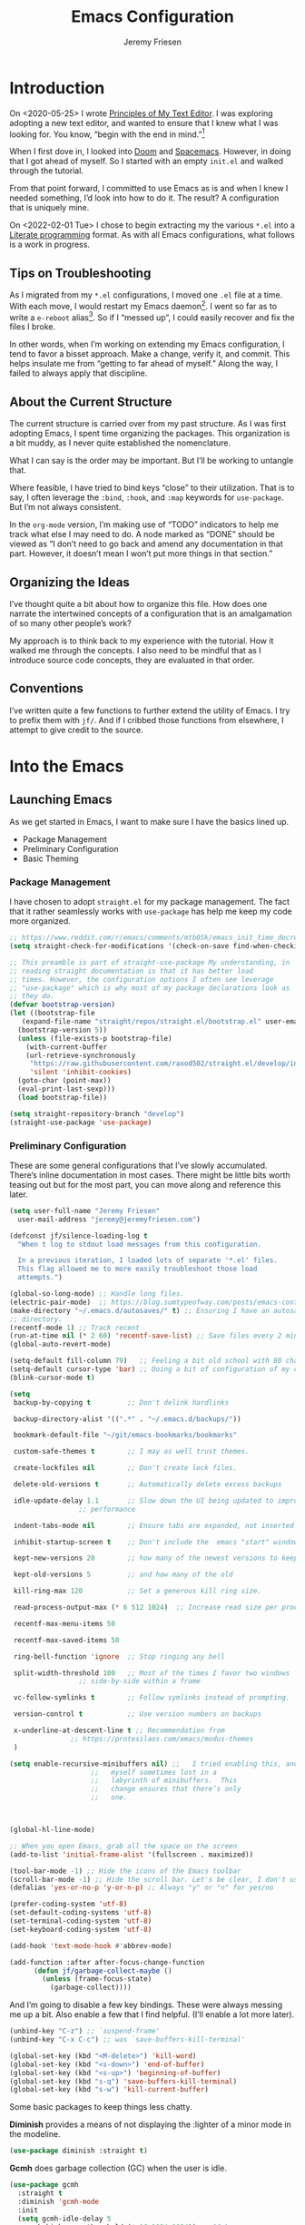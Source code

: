 # -*- org-insert-tilde-language: emacs-lisp; -*-
#+TITLE: Emacs Configuration
#+AUTHOR: Jeremy Friesen
#+EMAIL: jeremy@jeremyfriesen.com
#+STARTUP: showall
#+OPTIONS: toc:3

* Introduction

On <2020-05-25> I wrote [[https://takeonrules.com/2020/05/25/principles-of-my-text-editor/][Principles of My Text Editor]].  I was exploring adopting
a new text editor, and wanted to ensure that I knew what I was looking for.
You know, “begin with the end in mind.”[fn:8]

When I first dove in, I looked into [[https://github.com/hlissner/doom-emacs][Doom]] and [[https://www.spacemacs.org][Spacemacs]].  However, in doing that
I got ahead of myself.  So I started with an empty ~init.el~ and walked through
the tutorial.

From that point forward, I committed to use Emacs as is and when I knew I
needed something, I’d look into how to do it.  The result?  A configuration
that is uniquely mine.

On <2022-02-01 Tue> I chose to begin extracting my the various ~*.el~ into a
[[https://en.wikipedia.org/wiki/Literate_programming][Literate programming]] format.  As with all Emacs configurations, what follows is
a work in progress.

** Tips on Troubleshooting

As I migrated from my ~*.el~ configurations, I moved one ~.el~ file at a time.
With each move, I would restart my Emacs daemon[fn:5].  I went so far as
to write a ~e-reboot~ alias[fn:4].  So if I “messed up”, I could easily
recover and fix the files I broke.

In other words, when I’m working on extending my Emacs configuration, I tend to
favor a bisset approach.  Make a change, verify it, and commit.  This helps
insulate me from “getting to far ahead of myself.”  Along the way, I failed to
always apply that discipline.

** About the Current Structure

The current structure is carried over from my past structure.  As I was first
adopting Emacs, I spent time organizing the packages.  This organization is a
bit muddy, as I never quite established the nomenclature.

What I can say is the order may be important.  But I’ll be working to untangle
that.

Where feasible, I have tried to bind keys “close” to their utilization.  That
is to say, I often leverage the ~:bind~, ~:hook~, and ~:map~ keywords for
~use-package~.  But I’m not always consistent.

In the ~org-mode~ version, I’m making use of “TODO” indicators to help me track
what else I may need to do.  A node marked as “DONE” should be viewed as “I
don’t need to go back and amend any documentation in that part.  However, it
doesn’t mean I won’t put more things in that section.”

** Organizing the Ideas

I’ve thought quite a bit about how to organize this file.  How does one narrate
the intertwined concepts of a configuration that is an amalgamation of so many
other people’s work?

My approach is to think back to my experience with the tutorial.  How it walked
me through the concepts.  I also need to be mindful that as I introduce source
code concepts, they are evaluated in that order.

** Conventions

I’ve written quite a few functions to further extend the utility of Emacs.  I
try to prefix them with ~jf/~.  And if I cribbed those functions from
elsewhere, I attempt to give credit to the source.

* Into the Emacs

** Launching Emacs

As we get started in Emacs, I want to make sure I have the basics lined up.

- Package Management
- Preliminary Configuration
- Basic Theming

*** Package Management

I have chosen to adopt ~straight.el~ for my package management.  The fact that
it rather seamlessly works with ~use-package~ has help me keep my code more
organized.

#+begin_src emacs-lisp
  ;; https://www.reddit.com/r/emacs/comments/mtb05k/emacs_init_time_decreased_65_after_i_realized_the/
  (setq straight-check-for-modifications '(check-on-save find-when-checking))

  ;; This preamble is part of straight-use-package My understanding, in
  ;; reading straight documentation is that it has better load
  ;; times. However, the configuration options I often see leverage
  ;; "use-package" which is why most of my package declarations look as
  ;; they do.
  (defvar bootstrap-version)
  (let ((bootstrap-file
	 (expand-file-name "straight/repos/straight.el/bootstrap.el" user-emacs-directory))
	(bootstrap-version 5))
    (unless (file-exists-p bootstrap-file)
      (with-current-buffer
	  (url-retrieve-synchronously
	   "https://raw.githubusercontent.com/raxod502/straight.el/develop/install.el"
	   'silent 'inhibit-cookies)
	(goto-char (point-max))
	(eval-print-last-sexp)))
    (load bootstrap-file))

  (setq straight-repository-branch "develop")
  (straight-use-package 'use-package)
#+end_src

*** Preliminary Configuration

These are some general configurations that I’ve slowly accumulated.  There’s
inline documentation in most cases.  There might be little bits worth teasing
out but for the most part, you can move along and reference this later.

#+begin_src emacs-lisp
  (setq user-full-name "Jeremy Friesen"
	user-mail-address "jeremy@jeremyfriesen.com")

  (defconst jf/silence-loading-log t
    "When t log to stdout load messages from this configuration.

    In a previous iteration, I loaded lots of separate '*.el' files.
    This flag allowed me to more easily troubleshoot those load
    attempts.")

  (global-so-long-mode) ;; Handle long files.
  (electric-pair-mode)  ;; https://blog.sumtypeofway.com/posts/emacs-config.html
  (make-directory "~/.emacs.d/autosaves/" t) ;; Ensuring I have an autosave
  ;; directory.
  (recentf-mode 1) ;; Track recent
  (run-at-time nil (* 2 60) 'recentf-save-list) ;; Save files every 2 minutes
  (global-auto-revert-mode)

  (setq-default fill-column 79)   ;; Feeling a bit old school with 80 characters.
  (setq-default cursor-type 'bar) ;; Doing a bit of configuration of my cursors
  (blink-cursor-mode t)

  (setq
   backup-by-copying t         ;; Don't delink hardlinks

   backup-directory-alist '((".*" . "~/.emacs.d/backups/"))

   bookmark-default-file "~/git/emacs-bookmarks/bookmarks"

   custom-safe-themes t        ;; I may as well trust themes.

   create-lockfiles nil        ;; Don't create lock files.

   delete-old-versions t       ;; Automatically delete excess backups

   idle-update-delay 1.1       ;; Slow down the UI being updated to improve
			       ;; performance

   indent-tabs-mode nil        ;; Ensure tabs are expanded, not inserted

   inhibit-startup-screen t    ;; Don't include the  emacs "start" window

   kept-new-versions 20        ;; how many of the newest versions to keep

   kept-old-versions 5         ;; and how many of the old

   kill-ring-max 120           ;; Set a generous kill ring size.

   read-process-output-max (* 6 512 1024)  ;; Increase read size per process

   recentf-max-menu-items 50

   recentf-max-saved-items 50

   ring-bell-function 'ignore  ;; Stop ringing any bell

   split-width-threshold 100   ;; Most of the times I favor two windows
			       ;; side-by-side within a frame

   vc-follow-symlinks t        ;; Follow symlinks instead of prompting.

   version-control t           ;; Use version numbers on backups

   x-underline-at-descent-line t ;; Recommendation from
				 ;; https://protesilaos.com/emacs/modus-themes
   )

  (setq enable-recursive-minibuffers nil) ;;   I tried enabling this, and found
					  ;;   myself sometimes lost in a
					  ;;   labyrinth of minibuffers.  This
					  ;;   change ensures that there’s only
					  ;;   one.



  (global-hl-line-mode)

  ;; When you open Emacs, grab all the space on the screen
  (add-to-list 'initial-frame-alist '(fullscreen . maximized))

  (tool-bar-mode -1) ;; Hide the icons of the Emacs toolbar
  (scroll-bar-mode -1) ;; Hide the scroll bar. Let's be clear, I don't use it.
  (defalias 'yes-or-no-p 'y-or-n-p) ;; Always "y" or "n" for yes/no

  (prefer-coding-system 'utf-8)
  (set-default-coding-systems 'utf-8)
  (set-terminal-coding-system 'utf-8)
  (set-keyboard-coding-system 'utf-8)

  (add-hook 'text-mode-hook #'abbrev-mode)

  (add-function :after after-focus-change-function
		(defun jf/garbage-collect-maybe ()
		  (unless (frame-focus-state)
		    (garbage-collect))))
#+end_src

And I’m going to disable a few key bindings.  These were always messing me up a
bit.  Also enable a few that I find helpful.  (I’ll enable a lot more later).

#+begin_src emacs-lisp
  (unbind-key "C-z") ;; `suspend-frame'
  (unbind-key "C-x C-c") ;; was `save-buffers-kill-terminal'

  (global-set-key (kbd "<M-delete>") 'kill-word)
  (global-set-key (kbd "<s-down>") 'end-of-buffer)
  (global-set-key (kbd "<s-up>") 'beginning-of-buffer)
  (global-set-key (kbd "s-q") 'save-buffers-kill-terminal)
  (global-set-key (kbd "s-w") 'kill-current-buffer)
#+end_src

Some basic packages to keep things less chatty.

*Diminish* provides a means of not displaying the :lighter of a minor mode in the modeline.

#+begin_src emacs-lisp
  (use-package diminish :straight t)
#+end_src

*Gcmh* does garbage collection (GC) when the user is idle.

#+begin_src emacs-lisp
  (use-package gcmh
    :straight t
    :diminish 'gcmh-mode
    :init
    (setq gcmh-idle-delay 5
	  gcmh-high-cons-threshold (* 16 1024 1024))  ; 16mb
    :config (gcmh-mode))
#+end_src

*** Basic Theming

I want to start with a basic look and feel.  First, the choice of primary font.

#+begin_src emacs-lisp
  (defconst jf/fixed-width-font-name
    "Hack Nerd Font"
    "The name of the fixed width font.
    I have it sprinkled through too many places.

    Alternatives:
    - \"Monaco\"
    - \"JetBrains Mono\"
    - \"Hack Nerd Font\"")

  (set-frame-font jf/fixed-width-font-name)
#+end_src

And now the theme.  I’ve chosen the modus themes (e.g. ~modus-vivendi~ and
~modus-operandi~).  They provide a light and dark theme with a focus on visual
accessibility.

I love [[http://protesilaos.com][Prot]]’s attention to detail with the modus themes.  Here’s my
configuration for these two sibling themes.  There’s a bit of chatter, but all
told it sets things up how I like.

#+begin_src emacs-lisp
  (use-package modus-themes
    ;; :straight (modus-themes :type built-in)
    :straight (:type git :host gitlab :repo "protesilaos/modus-themes" :branch "main")
    :init
    (setq
     modus-themes-bold-constructs t
     modus-themes-completions 'opinionated
     modus-themes-diffs nil
     modus-themes-fringes 'intense
     modus-themes-hl-line '(accented intense)
     modus-themes-intense-markup t
     modus-themes-links '(faint background)
     modus-themes-mixed-fonts t
     modus-themes-mode-line '(accented 3d)
     modus-themes-org-blocks 'gray-background
     modus-themes-paren-match '(bold intense)
     modus-themes-prompts '(intense accented)
     modus-themes-region '(bg-only accented)
     modus-themes-scale-headings t
     modus-themes-slanted-constructs t
     modus-themes-subtle-line-numbers t
     modus-themes-syntax '(alt-syntax yellow-comments green-strings)
     modus-themes-tabs-accented t
     modus-themes-headings
     '((1 . (variable-pitch light 1.6))
       (2 . (overline semibold 1.4))
       (3 . (monochrome overline 1.2))
       (4 . (overline 1.1))
       (t . (rainbow 1.05)))))
#+end_src

With a quick bit of testing, it appears that the following ~set-face-attribute~
declarations should be made after the theme declarations.  When the following
statements were declared before the themes, and I toggled my theme, the font
changed to something unexpected.  With them declared after, I keep the fonts
between toggles.

#+begin_src emacs-lisp
  (set-face-attribute 'default nil
		      :family jf/fixed-width-font-name
		      :height 140)
  (set-face-attribute 'variable-pitch nil
		      :family "ETBembo"
		      :height 1.1)
  (set-face-attribute 'fixed-pitch nil
		      :family jf/fixed-width-font-name
		      :height 1.0)
#+end_src

Next up, let’s load the theme based on my operating system’s settings
(e.g. Light or Dark mode).  /Note:/ I could just start with ~(load-theme
‘modus-operandi)~ but figure I’ll add a little bit of “nice to have up front.

#+begin_src emacs-lisp
  (if (eq system-type 'darwin)
      (progn
	(defun jf/dark ()
	  "Toggle system-wide Dark or Light setting."
	  (interactive)
	  (shell-command "osascript -e 'tell application \"System Events\" to tell appearance preferences to set dark mode to not dark mode'")
	  (jf/emacs-theme-by-osx-appearance))

	(defalias 'modus-themes-toggle 'jf/dark)
	(defun jf/emacs-theme-by-osx-appearance ()
	  "Set theme based on OSX apperance state."
	  (if (equal "Dark" (substring (shell-command-to-string "defaults read -g AppleInterfaceStyle") 0 4))
	      (load-theme 'modus-vivendi)
	    (load-theme 'modus-operandi)))
	;; And load the appropriate theme
	(jf/emacs-theme-by-osx-appearance))
    (progn
      (defun modus-themes-toggle ()
	"Toggle between `modus-operandi' and `modus-vivendi' themes."
	(interactive)
	(if (eq (car custom-enabled-themes) 'modus-operandi)
	    (load-theme 'modus-vivendi)
	  (load-theme 'modus-operandi)))
      (load-theme 'modus-operandi)))
#+end_src

Show tabs in the current window.  The tab system is something I wrestle with,
but I appreciate it’s existence.  These configurations make it easier to use.

#+begin_src emacs-lisp
  (global-tab-line-mode t)
  ;; This maps to MacOS's tab switching keys.
  (global-set-key (kbd "s-{") 'previous-buffer)
  (global-set-key (kbd "s-}") 'next-buffer)
#+end_src

** How Does this Thing Work?

In this section my goal is to load some “fundamental” packages that help me
better introspect and navigate Emacs.

With the initial “setup” out of the way, let’s dive into how things work.

I want to make it easy to find help on different aspects of Emacs.  There’s
tooling baked into Emacs, but the ~helpful~ package “provides much more
contextual information.”

Futhermore, I want to make a menu to help remind me of the help I have
available.  In previous incarnations I’ve written these menus using
[[https://github.com/jerrypnz/major-mode-hydra.el#pretty-hydra][pretty-hydra]], but I’ve started moving these to [[https://github.com/magit/transient/tree/440a341831398b825dc2288a10821cf7be1999ca][transient]]; a package that’s a
hard requirement for packages I’ll later introduce.


#+begin_src emacs-lisp
  (use-package helpful
    :init
    (use-package transient :straight t)
    ;; I'm going to talk about this later, but I'm adding this to the menu, so I
    ;; may as well state the dependency.
    (use-package embark :straight t)
    :straight t
    :config
    (transient-define-prefix jf/helpful-menu ()
      "Return a `transient' compliant list to apply to different transients."
      ["Help"
       ""
       ("b" "Bindings" embark-bindings)
       ("c" "Command" helpful-command)
       ("f" "Function (interactive)" helpful-callable)
       ("F" "Function (all)" helpful-function)
       ("k" "Key" helpful-key)
       ("l" "Library" find-library)
       ("m" "Macro" helpful-macro)
       ("p" "Thing at point" helpful-at-point)
       ("." "Thing at point" helpful-at-point)
       ("t" "Text properties" describe-text-properties)
       ("v" "Variable" helpful-variable)])
    :bind ("C-s-h" . jf/helpful-menu))
#+end_src

With the above, I can now type ~C-s-h~ to bring up my helpful menu, and begin
exploring.

Emacs has lots of keybindings and many of them chain together several keys.  As
I’m learning those keys, I might remember the first prefix.

When I type the first key of a sequence and wait, ~which-key~ pops up a menu of
candidate functions and the keys to invoke each of them.  Another way to
introspect Emacs.

#+begin_src emacs-lisp
  (use-package which-key
    :config
    (which-key-mode)
    (which-key-setup-side-window-right)
    (which-key-show-major-mode)
    :straight t)
#+end_src

Related to this, when I’m in a buffer, I want to know what I can do.  The
~embark~ package provides the missing context menu (e.g. “right click”) for
Emacs.  /It provides more, but we’ll get to that later./

#+begin_src emacs-lisp
  (use-package embark
    :straight t
    :bind
    (("C-." . embark-act)       ;; pick some comfortable binding
     ("M-." . embark-dwim)
     ("C-s-e" . embark-export)
     ("C-h b" . embark-bindings))
    :init
    ;; Optionally replace the key help with a completing-read interface
    (setq prefix-help-command #'embark-prefix-help-command)
    :config
    (setq embark-action-indicator
	  (lambda (map &optional _target)
	    (which-key--show-keymap "Embark" map nil nil 'no-paging)
	    #'which-key--hide-popup-ignore-command)
	  embark-become-indicator embark-action-indicator)
    ;; Hide the mode line of the Embark live/completions buffers
    (add-to-list 'display-buffer-alist
		 '("\\`\\*Embark Collect \\(Live\\|Completions\\)\\*"
		   nil
		   (window-parameters (mode-line-format . none)))))
#+end_src

When I call ~embark-act~ (via ~C-.~) I get a buffer listing the actions I can
take on the target.  A contextual menu if you will.

There’s also the ~embark-dwim~ (I map that to ~M-.~).  Given a target, the
place at point, when I call ~embark-dwim~ it takes an applicable action.  For a
URL, it will open that URL in the configured browser.

As a tangent, let’s think in terms of “pairs”.  A target and an action.

With ~embark-export~ I can gather a group of targets (via ~embark-export~) and
sthen take actions on them.  I write more about this later as it relates to
~wgrep~.

Embark helps me know what actions are available, but I may want a broader
context.

Another mechanism for taking an action is ~M-x~ (or
~execute-extended-command~).  When I type ~M-x~, I’m prompted to provide the
name of a function.

It would instead of typing ~[TAB]~, I could see a list of candidate functions.
For that, I’m going to use the lightweight vertico package.

#+begin_src emacs-lisp
  (use-package vertico
    :straight t
    :config
    (vertico-mode)
    ;; Use `consult-completion-in-region' if Vertico is enabled.
    ;; Otherwise use the default `completion--in-region' function.
    (setq completion-in-region-function
	  (lambda (&rest args)
	    (apply (if vertico-mode
		       #'consult-completion-in-region
		     #'completion--in-region)
		   args)))
    (advice-add #'completing-read-multiple
		:override #'consult-completing-read-multiple)
    (setq vertico-cycle t))
#+end_src

Further more, I’m going to enable a few extensions.

The ~vertico-indexed.elc~ extension adds a visual indicator of each candidate’s
index.  Further, I can type ~C-<num> ENT~ and select that candidate.  Often
it’s just as easy to navigate via ~TAB~ or ~C-n~ / ~C-p~ but the visual
indicator is a nice bit of polish.

#+begin_src emacs-lisp
  (load "~/.emacs.d/straight/build/vertico/extensions/vertico-indexed.elc"
	nil
	jf/silence-loading-log)
  (vertico-indexed-mode)
#+end_src

The ~vertico-repeat.elc~ extension does one simple thing: it remembers and
gives quick access to the last command you entered in the “minibuffer.”  This
can be super userful if I built up a complicated ~consult-ripgrep~.

#+begin_src emacs-lisp
  (load "~/.emacs.d/straight/build/vertico/extensions/vertico-repeat.elc"
	nil
	jf/silence-loading-log)
  (global-set-key (kbd "M-r") #'vertico-repeat)
  (add-hook 'minibuffer-setup-hook #'vertico-repeat-save)
#+end_src

Related to, but independent of ~vertico-repeat.elc~ is enabling
~savehist-mode~.  With that enabled, I have access to a few dozen of the last
minibuffer commands I issued.  These are, by default, in ~\~/.emacs.d/history~.

#+begin_src emacs-lisp
  (savehist-mode 1)
#+end_src

Now that I have a list of candidates commands, it would be nice if those
candidates had some annotations.  Let’s load the ~marginalia~ package.  It
provides annotations to minibuffer completions, and pairs nicely with Vertico.

#+begin_src emacs-lisp
  (use-package marginalia
    :straight t
    ;; /Note:/ The declaration of `marginalia-mode' must be in the :init
    ;; section.This ensures that it is enabled right away.  It also forces the
    ;; loading of the package.
    :init (marginalia-mode))
#+end_src

** Writing, Coding, Computering
*** projectile.el

- ~projectile.el~ :: this package provides convenient organization and commands to run over projects.

#+begin_src emacs-lisp
  (use-package projectile
    :straight t
    :diminish 'projectile-mode
    :config (projectile-mode 1)
    :custom (projectile-project-search-path '("~/git/"))
    :bind ("s-." . projectile-toggle-between-implementation-and-test))
#+end_src

/Note:/ The =CMD= + =.= is a carryover from my [[https://macromates.com][Textmate]] and [[https://www.sublimetext.com/][Sublime Text]] days.
That’s one of those hot-keys almost burned into soul.

*** Support Packages

When I start writing functions, there’s a few packages I want to consider.

- ~keychain-environment.el~ :: Load keychain environment variables

#+begin_src emacs-lisp
  (use-package keychain-environment
    :straight t
    :config (keychain-refresh-environment))
#+end_src

- ~dash.el~ :: A modern list API for Emacs. No 'cl required.  (See https://github.com/magnars/dash.el/)

#+begin_src emacs-lisp
  (use-package dash :straight t)
#+end_src

- ~f.el~ :: A modern API for working with files and directories in Emacs. (See https://github.com/rejeep/f.el/)

#+begin_src emacs-lisp
  (use-package f :straight t)
#+end_src

- ~s.el~ :: The long lost Emacs string manipulation library.  (See https://github.com/magnars/s.el/)

#+begin_src emacs-lisp
  (use-package s :straight t)
#+end_src

- ~editorconfig.el~ :: “EditorConfig helps maintain consistent coding styles
  for multiple developers working on the same project across various editors
  and IDEs.”  See https://editorconfig.org/#overview for more details.

#+begin_src emacs-lisp
  (use-package editorconfig
    :straight t
    :diminish editorconfig-mode
    :config
    (editorconfig-mode 1))
#+end_src

- ~rigprep.el~ :: For many years, I’ve used “The Silver Searcher”, or ~ag~ on
  the command line.[fn:6].  However, [[https://github.com/BurntSushi/ripgrep][ripgrep]] provides even faster searching,
  with an almost identical parameter list.

#+begin_src emacs-lisp
  (use-package ripgrep
    :init (setq ripgrep-arguments "--ignore-case")
    :straight t)
#+end_src




  - Org Mode
  - Org Roam
  - Magit/Git
  - Elfeed
  - Elpher
  - Projects


;;;;;;;;;;;;;;;;;;;;;;;;;;;;;;;;;;;;;;;;;;;;;;;;;;;;;;;;;;;;;;;;;;;;;;;;;;;;;;;;
;;;;;;;;;;;;;;;;;;;;;;;;;;;;;;;;;;;;;;;;;;;;;;;;;;;;;;;;;;;;;;;;;;;;;;;;;;;;;;;;
;;;;;;;;;;;;;;;;;;;;;;;;;;;;;;;;;;;;;;;;;;;;;;;;;;;;;;;;;;;;;;;;;;;;;;;;;;;;;;;;


*** Completion

**** Emacs Adjustments for Completion

What follows is adjustments to emacs settings as they relate to completion.

#+begin_src emacs-lisp
  (use-package emacs
    :init

    ;; Emacs 28: Hide commands in M-x which do not apply to the current mode.
    ;; Corfu commands are hidden, since they are not supposed to be used via M-x.
    (setq read-extended-command-predicate
	  #'command-completion-default-include-p)

    ;; TAB cycle if there are only few candidates
    (setq completion-cycle-threshold 3)

    ;; Enable indentation+completion using the TAB key.
    ;; `completion-at-point' is often bound to M-TAB.
    (setq tab-always-indent 'complete)

    ;; Add prompt indicator to `completing-read-multiple'.
    ;; Alternatively try `consult-completing-read-multiple'.
    (defun crm-indicator (args)
      (cons (concat "[CRM] " (car args)) (cdr args)))
    (advice-add #'completing-read-multiple :filter-args #'crm-indicator)

    ;; Do not allow the cursor in the minibuffer prompt
    (setq minibuffer-prompt-properties
	  '(read-only t cursor-intangible t face minibuffer-prompt))
    (add-hook 'minibuffer-setup-hook #'cursor-intangible-mode))
#+end_src


**** consult.el

- ~consult.el~ :: “Consult provides practical commands based on the Emacs
  completion function [[https://www.gnu.org/software/emacs/manual/html_node/elisp/Minibuffer-Completion.html][completing-read]].”  I had previously used [[https://github.com/abo-abo/swiper][Ivy, Counsel,
  and Swiper]], but appreciate the design principles of Consult, namely “Consult
  fits well into existing setups and it helps you to create a full completion
  environment out of small and independent components.”[fn:2]

  With ~consult.el~ I’m able to bring in other components that focus on doing
  their “one thing” really well.

#+begin_src emacs-lisp
  (use-package consult
    :straight t
    ;; Replace bindings. Lazily loaded due by `use-package'.
    :bind (;; C-c bindings (mode-specific-map)
	   ("C-c h" . consult-history)
	   ;; ("C-c m" . consult-mode-command)
	   ("C-c b" . consult-bookmark)
	   ("C-c k" . consult-kmacro)
	   ;; C-x bindings (ctl-x-map)
	   ("C-x M-:" . consult-complex-command)     ;; orig. repeat-complet-command
	   ("C-x b" . consult-buffer)                ;; orig. switch-to-buffer
	   ("s-b" . consult-buffer)                ;; orig. switch-to-buffer
	   ("C-x 4 b" . consult-buffer-other-window) ;; orig. switch-to-buffer-other-window
	   ("C-s-b" . consult-buffer-other-window)
	   ("C-x 5 b" . consult-buffer-other-frame)  ;; orig. switch-to-buffer-other-frame
	   ;; Custom M-# bindings for fast register access
	   ("M-#" . consult-register-load)
	   ("M-'" . consult-register-store)          ;; orig. abbrev-prefix-mark (unrelated)
	   ("C-M-#" . consult-register)
	   ;; Other custom bindings
	   ("M-y" . consult-yank-from-kill-ring)                ;; orig. yank-pop
	   ("<help> a" . consult-apropos)            ;; orig. apropos-command
	   ;; M-g bindings (goto-map)
	   ("M-g e" . consult-compile-error)
	   ("M-g g" . consult-goto-line)             ;; orig. goto-line
	   ("M-g M-g" . consult-goto-line)           ;; orig. goto-line
	   ("s-l" . consult-goto-line)           ;; orig. goto-line
	   ("M-g o" . consult-outline)
	   ("M-g m" . consult-mark)
	   ("M-g k" . consult-global-mark)
	   ("C-x C-SPC" . consult-mark)
	   ("M-g i" . consult-imenu)
	   ("M-g I" . consult-imenu-multi)
	   ;; M-s bindings (search-map)
	   ("M-s f" . consult-find)
	   ("M-s L" . consult-locate)
	   ("M-s g" . consult-grep)
	   ("M-s G" . consult-git-grep)
	   ("M-s r" . consult-ripgrep)
	   ("C-c f" . consult-ripgrep)
	   ("M-s l" . consult-line)
	   ("M-s m" . consult-multi-occur)
	   ("M-s k" . consult-keep-lines)
	   ("M-s u" . consult-focus-lines)
	   ;; Customizations that map to ivy
	   ("s-r" . consult-recent-file) ;; Deprecate
	   ("C-c r" . consult-recent-file)
	   ("C-c o" . consult-file-externally)
	   ("C-y" . yank)
	   ("C-s" . consult-line) ;; I've long favored Swiper mapped to c-s
	   ;; Isearch integration
	   ("M-s e" . consult-isearch)
	   :map isearch-mode-map
	   ("M-e" . consult-isearch)                 ;; orig. isearch-edit-string
	   ("M-s e" . consult-isearch)               ;; orig. isearch-edit-string
	   ("M-s l" . consult-line))                 ;; required by consult-line to detect isearch

    ;; The :init configuration is always executed (Not lazy)
    :init

    ;; Optionally configure the register formatting.  This improves the register
    ;; preview for `consult-register', `consult-register-load',
    ;; `consult-register-store' and the Emacs built-ins.
    (setq register-preview-delay 0.1
	  register-preview-function #'consult-register-format)

    ;; Use Consult to select xref locations with preview
    (setq xref-show-xrefs-function #'consult-xref
	  xref-show-definitions-function #'consult-xref)

    ;; Updating the default to include "--ignore-case"
    (setq consult-ripgrep-command "rg --null --line-buffered --color=ansi --max-columns=1000 --ignore-case --no-heading --line-number . -e ARG OPTS")

    ;; Configure other variables and modes in the :config section,
    ;; after lazily loading the package.
    :config

    (autoload 'projectile-project-root "projectile")
    (setq consult-project-root-function #'projectile-project-root))
#+end_src

***** Advising Functions

I wrote some advising functions to wrap around ~consult-line~ and
~consult-ripgrep~.  These wrapping functions use the active region as the
initial text or an empty string if there’s no active region.

There’s a macro in here somewhere.

#+begin_src emacs-lisp
  (defun jf/consult-first-param-is-initial-text (consult-fn &rest rest)
    "Advising function around CONSULT-FN.

  The CONSULT-FN's first parameter should be the initial text.

  When there's an active region, use that as the first parameter
  for CONSULT-FN.  Otherwise, use an empty string the first
  parameter.  This function handles the REST of the parameters."
    (interactive)
    (apply consult-fn
	   (when (use-region-p)
	     (buffer-substring
	      (region-beginning) (region-end)))
	   rest))

  (defun jf/consult-second-param-is-initial-text (consult-fn &optional first &rest rest)
    "Advising function around CONSULT-FN.

  We'll pass the FIRST parameter through.  The CONSULT-FN's second
  parameter should be the initial text.

  When there's an active region, use that as the first parameter
  for CONSULT-FN.  Otherwise, use an empty string the second
  parameter.  This function handles the REST of the parameters."
    (interactive "P")
    (apply consult-fn
	   first
	   (when (use-region-p)
	     (buffer-substring
	      (region-beginning) (region-end)))
	   rest))


  (advice-add #'consult-line
	      :around #'jf/consult-first-param-is-initial-text
	      '((name . "wrapper")))
  (advice-add #'consult-ripgrep
	      :around #'jf/consult-second-param-is-initial-text
	      '((name . "wrapper")))
#+end_src
***** consult-dir.el

- ~consult-dir.el~ :: This package helps ease traveling across directories by
  providing directory candidates related to current buffers, bookmarks, and
  projects.  Further, like other ~consult.el~ functions, you can use narrowing
  keys.  See https://github.com/karthink/consult-dir.

#+begin_src emacs-lisp
  (use-package consult-dir
    :straight t
    :after (consult)
    :bind (("C-x C-d" . consult-dir)
	   :map minibuffer-local-completion-map
	   ("C-x C-d" . consult-dir)
	   ("C-x C-j" . consult-dir-jump-file)))
#+end_src
***** consult-projectile.el

- ~consult-projectile.el~ :: package provides a function I use everyday: ~M-x
  consult-projectile~.  When I invoke ~consult-projectile~, I have the file
  completion for the current project.  I can also type =b= + =SPACE= to narrow
  my initial search to open buffers in the project.  Or =p= + =space= to narrow
  to other projects; and then select a file within that project.

#+begin_src emacs-lisp
  (use-package consult-projectile
    :commands (consult-projectile)
    :straight (consult-projectile
	       :type git
	       :host gitlab
	       :repo "OlMon/consult-projectile"
	       :branch "master")
    :bind ("s-t" . consult-projectile))
#+end_src

/Note:/ The =CMD= + =t= (e.g. ~s-t~ in Emacs) is a carryover from my [[https://macromates.com][Textmate]]
and [[https://www.sublimetext.com/][Sublime Text]] days.  More than any other key combination, that one is
entirely muscle memory.

**** embark-consult.el

- ~embark-consult.el~ :: I use ~embark.el~ and ~consult.el~, let’s add a little
  bit more connective tissue.

#+begin_src emacs-lisp
  (use-package embark-consult
    :straight t
    :after (embark consult)
    :demand t ; only necessary if you have the hook below
    ;; if you want to have consult previews as you move around an
    ;; auto-updating embark collect buffer
    :hook

    (embark-collect-mode . consult-preview-at-point-mode)
    (embark-collect-mode . embark-consult-preview-minor-mode))
#+end_src

**** wgrep.el

- ~wgrep.el~ :: “Edit a grep buffer and apply those changes to the file
  buffer.”  In other words, after “searching” for something, sending the
  results to a buffer (via ~embark-export~ or such thing), you can edit that
  search results buffer and propogate the changes to the locations of the
  elements that matched the search.

1.  Call ~consult-ripgrep~ (via ~C-c f~) to search for something.
2.  Call ~embark-export~ (via ~C-s-e~) to export to a grep buffer.
3.  Call ~wgrep-change-to-wgrep-mode~ (via ~e~ or ~C-c C-p~)
4.  Edit the grep buffer as you would anywhere else.
5.  Save (via ~C-x C-s~) or Cancel (via ~C-c C-k~).

   I use this sequence at least once a day.

#+begin_src emacs-lisp
(use-package wgrep
    :after (embark-consult ripgrep)
    :straight t
    :bind (:map wgrep-mode-map
		;; Added keybinding to echo Magit behavior
		("C-c C-c" . save-buffer)
		:map grep-mode-map
		("e" . wgrep-change-to-wgrep-mode)
		:map ripgrep-search-mode-map
		("e" . wgrep-change-to-wgrep-mode)))
#+end_src

**** orderless.el

The [[https://github.com/minad/orderless][orderless]] package provides completion tooling for non-strict word order.  I
spent considerable time reading through the [[https://github.com/minad/consult/wiki][Orderless section of Consult’s
wiki]].

As configured the orderless completion recognizes the following “switches”:

- Flex (~\~~) :: Just start typing characters and you’ll get matches that have
  those characters
- File Extension (~\.ext~) :: Match files with this extension.
- Regexp ~^.$~ :: Use some regular expression syntax
  - ~^~ matching beginning
  - ~.~ any ol’ character
  - ~$~ matching ending
- Initialism (~`~) :: In ~M-x~ when I typed ~`pl~ the ~previous-line~ function
  was a top match.  The initialism switch “explodes” the characters and says
  match methods who’s words start with those characters.
- Not Literal ~!~ :: Exclude candidates that match the literal
  (e.g. ~!previous~ won’t show ~previous-line~ in the ~M-x~ completion).
- Literal ~=~ :: No “fuzzy buziness”, just match exactly what I typed.

There is another case (e.g. ~%~ character fold) that I don’t yet understand.

More on these component matchings styles is available at [[https://github.com/minad/orderless#component-matching-styles][github.com/minad/orderless]].

#+begin_src emacs-lisp
  (use-package orderless
    :straight t
    :config
    (defvar +orderless-dispatch-alist
      '((?% . char-fold-to-regexp)
	(?! . orderless-without-literal)
	(?`. orderless-initialism)
	(?= . orderless-literal)
	(?~ . orderless-flex)))
    (defun +orderless-dispatch (pattern index _total)
      (cond
       ;; Ensure that $ works with Consult commands, which add disambiguation suffixes
       ((string-suffix-p "$" pattern)
	`(orderless-regexp . ,(concat (substring pattern 0 -1) "[\x100000-\x10FFFD]*$")))
       ;; File extensions
       ((and
	 ;; Completing filename or eshell
	 (or minibuffer-completing-file-name
	     (derived-mode-p 'eshell-mode))
	 ;; File extension
	 (string-match-p "\\`\\.." pattern))
	`(orderless-regexp . ,(concat "\\." (substring pattern 1) "[\x100000-\x10FFFD]*$")))
       ;; Ignore single !
       ((string= "!" pattern) `(orderless-literal . ""))
       ;; Prefix and suffix
       ((if-let (x (assq (aref pattern 0) +orderless-dispatch-alist))
	    (cons (cdr x) (substring pattern 1))
	  (when-let (x (assq (aref pattern (1- (length pattern))) +orderless-dispatch-alist))
	    (cons (cdr x) (substring pattern 0 -1)))))))

    ;; Define orderless style with initialism by default
    (orderless-define-completion-style +orderless-with-initialism
      (orderless-matching-styles '(orderless-initialism orderless-literal orderless-regexp)))

    ;; Certain dynamic completion tables (completion-table-dynamic)
    ;; do not work properly with orderless. One can add basic as a fallback.
    ;; Basic will only be used when orderless fails, which happens only for
    ;; these special tables.
    (setq completion-styles '(orderless basic)
	  completion-category-defaults nil
	    ;;; Enable partial-completion for files.
	    ;;; Either give orderless precedence or partial-completion.
	    ;;; Note that completion-category-overrides is not really an override,
	    ;;; but rather prepended to the default completion-styles.
	  ;; completion-category-overrides '((file (styles orderless partial-completion))) ;; orderless is tried first
	  completion-category-overrides '((file (styles partial-completion)) ;; partial-completion is tried first
					  ;; enable initialism by default for symbols
					  (command (styles +orderless-with-initialism))
					  (variable (styles +orderless-with-initialism))
					  (symbol (styles +orderless-with-initialism)))
	  orderless-component-separator #'orderless-escapable-split-on-space ;; allow escaping space with backslash!
	  orderless-style-dispatchers '(+orderless-dispatch)))
#+end_src

**** corfu.el

- ~corfu.el~ :: An alternative to the ubiquitous [[https://github.com/company-mode/company-mode][Company]]; In [[https://takeonrules.com/2022/01/17/switching-from-company-to-corfu-for-emacs-completion/][Switching from
  Company to Corfu for Emacs Completion]] I further explain my adoption of Corfu.
  See https://github.com/minad/corfu for more details on Corfu.

  /Note:/ I may explore [[https://gitlab.com/protesilaos/mct][MCT]] and see how it compares to Corfu.

#+begin_src emacs-lisp
  (use-package corfu
    :straight t
    :demand t
    ;; Optionally use TAB for cycling, default is `corfu-complete'.
    :bind (:map corfu-map
		("TAB" . corfu-next)
		([tab] . corfu-next)
		("S-TAB" . corfu-previous)
		([backtab] . corfu-previous))
    :init

    ;; Recommended: Enable Corfu globally.
    ;; This is recommended since dabbrev can be used globally (M-/).
    (corfu-global-mode)

    :config
    ;; Optionally enable cycling for `corfu-next' and `corfu-previous'.
    (setq corfu-cycle t))
#+end_src

***** Extending corfu.el

- ~corfu-move-to-minibuffer~ :: The completion at point “popup” can sometimes
  be a little cryptic or terse.  The ~corfu-move-to-minibuffer~ provides a
  means of moving the “popup” candidates to the minibuffer for further
  inspection.

#+begin_src emacs-lisp
  (defun corfu-move-to-minibuffer ()
    "Move \"popup\" completion candidates to minibuffer.

  Useful if you want a more robust view into the recommend candidates."
    (interactive)
    (let (completion-cycle-threshold completion-cycling)
      (apply #'consult-completion-in-region completion-in-region--data)))
  (define-key corfu-map "\M-m" #'corfu-move-to-minibuffer)
#+end_src

**** cape.el

- ~cape.el~ :: provides several Completion At Point Extensions (Capfs).  I like
  having a Capf for spelling and files.

#+begin_src emacs-lisp
  (use-package cape
    :straight t
    :bind (("C-c p p" . completion-at-point)
	   ("C-c p d" . cape-dabbrev)
	   ("C-c p f" . cape-file)
	   ("C-c p s" . cape-symbol)
	   ("C-c p i" . cape-ispell)))

  ;; Use Company backends as Capfs.
  (setq-local completion-at-point-functions
    (mapcar #'cape-company-to-capf
      (list #'company-files #'company-ispell #'company-dabbrev)))
#+end_src

**** yasnippet.el

- ~yasnippet.el~ :: A rather convenient snippet manager.  When you create a
  snippet, it understands the mode you're in and puts the snippet in the right
  place.

#+begin_src emacs-lisp
  (use-package yasnippet
    :straight t
    :diminish yas-mode
    :init
    (setq yas-snippet-dirs '("~/git/dotemacs/snippets"))
    (yas-global-mode 1))
#+end_src
**** consult-yasnippet.el

- ~consult-yasnippet.el~ :: A bit of integration with ~consult.el~ and ~yasnippet.el~.

#+begin_src emacs-lisp
  (use-package consult-yasnippet
    :straight t
    :after (consult yasnippet)
    :bind ("C-c y" . consult-yasnippet))
#+end_src

*** Navigation
**** avy.el

- ~avy.el~ :: That letter is the beginning of a word.  Narrow results from there.

#+begin_src emacs-lisp
  (use-package avy
    :bind (("C-j" . avy-goto-char-timer))
    :bind (:map org-mode-map ("C-j" . avy-goto-char-timer))
    :straight t)
#+end_src


*** Display
**** lin.el

- ~lin.el~ :: “LIN locally remaps the hl-line face to a style that is optimal for major modes where line selection is the primary mode of interaction.”  In otherwords, ~lin.el~ improves the highlighted line behavior for the competing contexts.

#+begin_src emacs-lisp
  (use-package lin
    :straight (lin :host gitlab :repo "protesilaos/lin")
    :config (lin-add-to-many-modes))
#+end_src

**** all-the-icons.el

- ~all-the-icons.el~ :: Provides a nice set of reference icons.  The various
  ~jf/all-with--with-~ functions give access to the icons of the named set.

#+begin_src emacs-lisp
  ;; Useful for referential icons.
  (use-package all-the-icons
    :straight t
    :config
    (cl-defmacro jf/all-the-icons--with(&key name)
      (let ((defun-fn (intern (concat "jf/all-the-icons--with-" name)))
	    (icon-fn (intern (concat "all-the-icons-" name)))
	    (docstring (concat "Displays an ICON from `all-the-icons-" name "'.")))
	`(defun ,defun-fn (icon str &optional height v-adjust)
	   ,docstring
	   (s-concat (,icon-fn
		      icon
		      :v-adjust (or v-adjust 0)
		      :height (or height 1))
		     " " str))))
    (jf/all-the-icons--with :name "faicon")
    (jf/all-the-icons--with :name "material")
    (jf/all-the-icons--with :name "octicon")
    (jf/all-the-icons--with :name "alltheicon"))
#+end_src

**** all-the-icons-dired.el

- ~all-the-icons-dired.el~ :: Incorporates file icons with file listings of
  dired.  /Note/: On 2021-04-11 I was getting the following error with this
  package: "*ERROR*: Symbol's value as variable is void: file"

#+begin_src emacs-lisp
  (use-package all-the-icons-dired
    :straight t
    :after all-the-icons
    :hook (dired-mode . all-the-icons-dired-mode))
#+end_src

**** spaceline.el

- ~spaceline.el~ :: A nice looking modeline enhancement

#+begin_src emacs-lisp
  (use-package spaceline :straight t)
#+end_src

**** spaceline-all-the-icons.el

- ~spaceline-all-the-icons.el~ ::  Add some visual flair to the modeline enhancements.  Disabled as of <2022-02-03 Thu>.

#+begin_src emacs-lisp
  ;; (use-package spaceline-all-the-icons
  ;;  :straight t
  ;;  :after spaceline
  ;;  :config (spaceline-all-the-icons-theme))
#+end_src

**** popper.el

- ~popper.el~ :: Treat some types of windows as popups (e.g., something easier
  to dismiss, a bit more like the mini-buffer).  Further ~jf/popper~ can
  toggle the popup buffer.  See that method for further implementation details.

#+begin_src emacs-lisp
  (use-package popper
    :straight t
    :bind (("C-`" . jf/popper))
    :config
    (defun jf/popper (prefix_arg)
      "Call `popper-cycle', but with PREFIX_ARG invoke a less common popper method.

  With one PREFIX_ARG, `popper-toggle-latest'.
  With two (or more) PREFIX_ARG `popper-toggle-type'."
      (interactive "P")
      (let ((prefix (car prefix_arg)))
	(cond
	 ((not prefix)  (popper-cycle))
	 ((= prefix 4)  (popper-toggle-latest))
	 (t (popper-toggle-type)))))
    :init
    (setq popper-reference-buffers
	  '("\\*Messages\\*"
	    "Output\\*$"
	    "\\*Async Shell Command\\*"
	    help-mode
	    compilation-mode
	    "^\\*helpful.*\\*$"))
    (popper-mode +1)
    (popper-echo-mode +1))

#+end_src

**** shackle.el

- ~shackle.el~ :: Enforce rules for popups.  See https://depp.brause.cc/shackle/.

#+begin_src emacs-lisp
  (use-package shackle
    :straight t
    :custom
    (shackle-rules '((compilation-mode :noselect t))
		   shackle-default-rule '(:select t)))
#+end_src

/Note:/ How does this related to ~popper.el~?

**** ace-window.el

- ~ace-window.el~ :: A window manager for emacs, allowing fast toggles between
  windows as well as opening or moving those windows.  See
  https://github.com/abo-abo/ace-window for more details.

#+begin_src emacs-lisp
  (use-package ace-window
    :straight t
    :bind (("M-o" . ace-window)))
#+end_src

**** buffer-move.el

- ~buffer-move.el~ :: From [[https://github.com/lukhas/buffer-move][lukhas/buffer-move]], this package helps me quickly
  move a window elsewhre.  As of <2022-02-01 Tue>, I don’t often use this
  command.  Consider it “on notice” for removal.

#+begin_src emacs-lisp
  (use-package buffer-move
    :straight t
    :bind ("<C-s-f12>" . buf-move))
#+end_src

**** rainbow-delimiters.el

- ~rainbow-delimiters.el~ :: A quick and useful visual queue for paranthesis.

#+begin_src emacs-lisp
  (use-package rainbow-delimiters
    :straight t
    :hook ((fundamental-mode) . rainbow-delimiters-mode))
#+end_src

**** vi-tilde-fringe.el
- ~vi-tilde-fringt.el~ :: Show tilde (e.g. ~\~~) on empty trailing lines.  This is a feature ported from [[https://en.wikipedia.org/wiki/Vi][vi]].

#+begin_src emacs-lisp
  (use-package vi-tilde-fringe
    :straight t
    :config (global-vi-tilde-fringe-mode))
#+end_src

**** goggles.el

- ~goggles.el~ :: Adds a little bit of visual feedback as you delete chunks.

#+begin_src emacs-lisp
  (use-package goggles
    :straight t
    :hook ((prog-mode text-mode) . goggles-mode)
    :diminish 'goggles-mode
    :config (setq-default goggles-pulse t))
#+end_src

**** emojify.el

- ~emojify.el~ :: Ensure rendering of correct emoji’s.

#+begin_src emacs-lisp
  (use-package emojify
    :straight t
    :config
    (defun --set-emoji-font (frame)
      "Adjust the font settings of FRAME so Emacs can display emoji properly."
      (if (eq system-type 'darwin)
	  ;; For NS/Cocoa
	  (set-fontset-font t 'symbol (font-spec :family "Apple Color Emoji") frame 'prepend)
	;; For Linux
	(set-fontset-font t 'symbol (font-spec :family "Symbola") frame 'prepend)))

    ;; For when Emacs is started in GUI mode:
    (--set-emoji-font nil)
    ;; Hook for when a frame is created with emacsclient
    ;; see https://www.gnu.org/software/emacs/manual/html_node/elisp/Creating-Frames.html
    (add-hook 'after-make-frame-functions '--set-emoji-font))
#+end_src

**** DONE unicode-fonts.el

I’m uncertain why I included this, aside from “sure would be nice to have unicode fonts.”

#+begin_src emacs-lisp
  (use-package unicode-fonts
    :straight t
    :config (unicode-fonts-setup))
#+end_src

**** flycheck.el

- ~flycheck.el~ :: a syntax checkling package.  Paired with [[http://proselint.com][proselint]], I can check grammar and other things.  See http://flycheck.org

#+begin_src emacs-lisp
  (use-package flycheck
    :hook ((text-mode . flycheck-mode)
	   (gfm-mode . flycheck-mode)
	   (org-mode .  flycheck-mode)
	   (markdown-mode .  flycheck-mode))
    :config
    (add-to-list 'flycheck-checkers 'proselint)
    (flycheck-define-checker proselint
      "A linter for prose."
      :command ("proselint" source-inplace)
      :error-patterns
      ((warning line-start (file-name) ":" line ":" column ": "
		(id (one-or-more (not (any " "))))
		(message (one-or-more not-newline)
			 (zero-or-more "\n" (any " ") (one-or-more not-newline)))
		line-end))
      :modes (text-mode markdown-mode gfm-mode org-mode)))
#+end_src

**** consult-flycheck.el

- ~consult-flycheck.el~ :: Creates a minibuffer listing the flycheck errors and enables previews.  Quick nice for navigating the prose violations.

#+begin_src emacs-lisp
  (use-package consult-flycheck
    :after (consult flycheck)
    :straight t
    :bind (:map flycheck-command-map
		("!" . consult-flycheck)))
#+end_src

*** Modes

Emacs has the concept of modes.  Each buffer has one major mode and can have
multiple minor modes.  A major mode may derive from another major mode.

These modes impact lots of things; key bindings being one of them.

What follows are a list of modes presented in a somewhat random order.  Some
are major modes others are minor modes.

**** emmet-mode.el

- ~emmet-mode.el~ :: I’ve only scratched the surface of this.  Namely when I
  write a haiku, in my editor it type =pre.poem= followed by ~C-c C-e~ and that
  expands to a ~pre~ tag with the ~class="poem"~.  There's a lot more, but I
  write comparatively little HTML.

#+begin_src emacs-lisp
  (use-package emmet-mode
    :straight t
    :bind (("C-c C-e" . emmet-expand-yas ))
    :hook ((sgml-mode . emmet-mode)
	   (html-mode . emmet-mode)
	   (css-mode . emmet-mode)))
#+end_src

**** graphql-mode.el

- ~graphql-mode.el~ :: I started exploring graphql, so I suppose it’s time to bring in a proper mode
for syntax highlighting and what have you.

#+begin_src emacs-lisp
  (use-package graphql-mode
    :straight t)
#+end_src

**** web-mode.el

- ~web-mode.el~ :: Some configurations for web development.

#+begin_src emacs-lisp
  (use-package web-mode
    :straight t
    :config (setq web-mode-markup-indent-offset 2
		  web-mode-css-indent-offset 2
		  web-mode-code-indent-offset 2))
  (add-to-list 'auto-mode-alist '("\\.html?\\'" . web-mode))
  (add-to-list 'auto-mode-alist '("\\.erb\\'" . web-mode))
#+end_src

Sometimes I want to edit svg files.  Often times if I open them directly in
Emacs, I want to edit them.  This setting helps with that default.  /Note:/
without this setting, Emacs will happily render the SVG as an image,

#+begin_src emacs-lisp
  (add-to-list `auto-mode-alist '("\\.svg\\'" . xml-mode))
#+end_src

**** plantuml-mode.el

- ~plantuml-mode.el~ :: A mode for working with PlantUML.  See https://plantuml.com.

#+begin_src emacs-lisp
  (use-package plantuml-mode
    :config (setq plantuml-executable-path (concat (getenv "HB_PATH") "/bin/plantuml")
		  plantuml-default-exec-mode 'executable
		  org-plantuml-executable-path (concat (getenv "HB_PATH") "/bin/plantuml")
		  org-plantuml-exec-mode 'executable)
    :mode (("\\.plantuml\\'" . plantuml-mode))
    :straight t)
#+end_src

**** json-mode.el

- ~json.el~ :: In modern web-development, JSON is nigh unavoidable.

#+begin_src emacs-lisp
  (use-package json-mode :straight t)
#+end_src

**** json-reformat.el

- ~json-reformat.el~ :: Because JSON can be quite ugly, I want something to help tidy it up.

#+begin_src emacs-lisp
  (use-package json-reformat
    :straight t
    :after json-mode
    :init (setq json-reformat:indent-width 2))

#+end_src

**** go-mode.el

Every so often I stumble upon a Go package.  The ~go-mode~ package gives me the
syntax highlighting that makes reading ~Go-lang~ tolerable.

#+begin_src emacs-lisp
  (use-package go-mode :straight t)
#+end_src

**** markdown-mode.el

- ~markdown-mode.el~ :: Oh ubiquitous Markdown.

#+begin_src emacs-lisp
  (use-package markdown-mode
    :straight t
    :hook ((markdown-mode . turn-on-visual-line-mode))
    :mode (("README\\.md\\'" . gfm-mode)
	   ("\\.md\\'" . markdown-mode)
	   ("\\.markdown\\'" . markdown-mode))
    :init (setq markdown-command "/usr/local/bin/pandoc"))
#+end_src

**** yaml-mode.el

- ~yaml-mode.el~ :: Visual parsing for yaml.

#+begin_src emacs-lisp
  (use-package yaml-mode :straight t)
#+end_src

**** lua-mode.el

- ~lua-mode.el~ :: For working with [[https://www.hammerspoon.org][Hammerspoon]]; which provides me the
  wonderful [[https://github.com/dmgerman/editWithEmacs.spoon/][edit with Emacs]].

#+begin_src emacs-lisp
  (use-package lua-mode :straight t)
#+end_src

**** git-modes.el

- ~git-modes.el~ :: For editing various Git configuration files.

#+begin_src emacs-lisp
  (use-package git-modes :straight t)
#+end_src

**** enh-ruby-mode.el

- ~enh-ruby-mode.el~ :: Emacs ships with ~ruby-mode.el~, but I’ve found that
  ~enh-ruby-mode.el~ has more convenient navigation functions:

  - ~enh-ruby-mark-defun~ :: Put mark at end of this Ruby definition, point at
    beginning.
  - ~enh-ruby-up-sexp~ :: Move up one balanced expression (sexp).
  - ~enh-ruby-toggle-block~ :: Toggle block type from do-end to braces or back.
  - ~enh-ruby-backward-sexp~ :: Move backward across one balanced expression
    (sexp).
  - ~enh-ruby-forward-sexp~ :: Move backward across one balanced expression
    (sexp).

#+begin_src emacs-lisp
  (use-package enh-ruby-mode
    :straight t
    :hook (enh-ruby-mode . (lambda () (setq fill-column 100)))
    :hook (enh-ruby-mode . eldoc-mode)
    :bind (:map enh-ruby-mode-map ("C-j" . avy-goto-char-timer))
    :mode (("\\(?:\\.rb\\|ru\\|rake\\|thor\\|jbuilder\\|gemspec\\|podspec\\|/\\(?:Gem\\|Rake\\|Cap\\|Thor\\|Vagrant\\|Guard\\|Pod\\)file\\)\\'" . enh-ruby-mode)))
  (add-to-list 'interpreter-mode-alist '("ruby" . enh-ruby-mode))
#+end_src

**** rspec-mode.el

- ~rspec-mode.el~ :: [[http://rspec.info][RSpec]] is my Ruby testing framework of choice.  As I’ve
  been doing much more extensive Ruby coding, I’ve been using a lot of:

  - ~rspec-toggle-spec-and-target~ :: Jump between spec and target;
    ~spec/models/user_spec.rb~ and ~app/models/user.rb~ respectively.
  - ~rspec-verify~ :: Run ~rspec~ for the current file; either the spec or the
    spec associated with the target.
  - ~rspec-verify-single~ :: Run ~rspec~ for the current line.

#+begin_src emacs-lisp
  (use-package rspec-mode
    :straight t
    ;; Ensure that we’re loading enh-ruby-mode before we do any rspec loading.
    :after enh-ruby-mode
    :custom (rspec-use-spring-when-possible nil)
    :bind (:map rspec-mode-map (("s-." . 'rspec-toggle-spec-and-target)))
    :bind (:map enh-ruby-mode-map (("s-." . 'rspec-toggle-spec-and-target)))
    :diminish 'rspec-mode)

  (eval-after-load 'rspec-mode '(rspec-install-snippets))
#+end_src

/Note:/ The =CMD= + =.= is a carryover from my [[https://macromates.com][Textmate]] and [[https://www.sublimetext.com/][Sublime Text]] days.
That’s one of those hot-keys almost burned into soul.
**** ruby-interpolation.el

- ~ruby-interpolation.el~ :: A simple package to expand ~#~ to ~#{<cursor>}~.

#+begin_src emacs-lisp
  ;; Nice and simple package for string interpolation.
  (use-package ruby-interpolation
    :straight t
    :diminish 'ruby-interpolation-mode
    :hook (enh-ruby-mode . ruby-interpolation-mode))
#+end_src

**** yard-mode.el

- ~yard-mode.el~ :: When writing Ruby documentation, I favor YARD syntax.  See https://yardoc.org fore more details.

#+begin_src emacs-lisp
  (use-package yard-mode
    :straight t
    :hook (enh-ruby-mode . yard-mode))
#+end_src

**** bundler.el

- ~bundler.el~ :: Adds the useful ~bundle-open~ command.

#+begin_src emacs-lisp
  (use-package bundler
    :straight (bundler :type git :host github :repo "endofunky/bundler.el"))
#+end_src

**** lsp-mode.el

- ~lsp-mode.el~ :: Language Server Protocol; provides some nice interactions with code.

#+begin_src emacs-lisp
  (use-package lsp-mode
    :straight t
    :hook ((ruby-mode . lsp)
	   (enh-ruby-mode . lsp))
    :config (setq read-process-output-max (* 1024 1024 3)
		  lsp-completion-provider nil
		  lsp-completion-mode nil
		  lsp--show-message nil
		  lsp-idle-delay 1.00)
    :custom (lsp-keymap-prefix "C-c C-l")
    :commands (lsp))

  (with-eval-after-load 'lsp-mode
    (add-hook 'lsp-mode-hook #'lsp-enable-which-key-integration))
#+end_src

**** lsp-ui.el

- ~lsp-ui.el~ :: Some nice UI for LSP mode.

What I’m finding is that I occasionally use it, and it also has some flake-outs
as it relates to the minibuffer.

But a bit flakey.  For example, as I’m using ~consult-recent-file~, when I move
the minibuffer selection (via ~C-n~) to a Ruby file, ~consult-recent-file~
renders a preview of that file.  It appears that the ~lsp-mode~’s hooks loses
or pulls the focus away from the minibuffer to the previewed buffer.

This makes it hard to navigate for search candidates.  I find the preview very
helpful, so favor that over ~lsp-mode~.  With some “bisect” debugging, I’ve
found that this is related to the ~lsp-ui.el~ package.  In particular the
~lsp-ui-peek-mode~.

In other words, the functions are nice, but the interactions with other useful
packages don’t warrant including this.

#+begin_src emacs-lisp
  ;; This package provides some nice UI behavior for documentation and linting
  ;;
  ;; In particular, I like 'lsp-ui-peek-find-reference
  (use-package lsp-ui
    :straight t
    :hook ((enh-ruby-mode . lsp-ui-mode))
    :after lsp-mode)

  ;; By default indent levels are often 4; That is against what I've seen.
  (setq ruby-indent-level 2
	typescript-indent-level 2
	js-indent-level 2)

  ;; (add-hook 'emacs-lisp-mode 'eldoc-mode)
#+end_src

**** tree-sitter.el

- ~tree-sitter.el~ :: An incremental parsing library for languages.  See https://tree-sitter.github.io/tree-sitter/.

#+begin_src emacs-lisp
  ;; See https://github.com/emacs-tree-sitter/elisp-tree-sitter
  ;; Waiting on https://github.com/emacs-tree-sitter/elisp-tree-sitter/issues/197 to resolve.
  (use-package tree-sitter
    :straight (tree-sitter :host github :repo "emacs-tree-sitter/elisp-tree-sitter")
    :config
    (add-to-list 'tree-sitter-major-mode-language-alist '(enh-ruby-mode . ruby)))

  (global-tree-sitter-mode)
  (add-hook 'tree-sitter-after-on-hook #'tree-sitter-hl-mode)

  (use-package tree-sitter-langs
    :straight t)
#+end_src


  - Fringe
  - Modes

**** so-long.el

- ~so-long.el~ :: Really long files or long lines can cause problems for Emacs.  This mode helps with that.

#+begin_src emacs-lisp
  (use-package so-long
    :defer t
    :straight t
    :bind
    (:map so-long-mode-map
	  ("C-s" . isearch-forward)
	  ("C-r" . isearch-backward))
    :config (global-so-long-mode 1))
#+end_src

*** Transformations
**** titlecase.el

The rules of “titlecase” are confounding.  The ~titlecase.el~ package provides
numerous ways to cast a string to “titlecase.”  I chose wikipedia style as a
quasi-opinionated compromise.

#+begin_src emacs-lisp
  (use-package titlecase
    :straight (titlecase :host github :repo "duckwork/titlecase.el")
    :custom (titlecase-style 'wikipedia))
#+end_src
**** fill-sentences-correctly.el

- ~fill-sentences-correctly.el~ :: After using Emacs for awhile, with it’s
  sentence navigation, I’ve come to strongly favor two spaces after a period.
  The ~fill-sentences-correctly-mode~ ensures that ~fill-paragraph~
  (e.g. ~M-q~) preserves two spaces.

#+BEGIN_src emacs-lisp
  (use-package fill-sentences-correctly
    :straight (fill-sentences-correctly :host github :repo "duckwork/fill-sentences-correctly.el")
    :hook (fundamental-mode . fill-sentences-correctly-mode))
#+end_src

**** savekill.el

- ~savekill.el~ :: Write "kill" command inputs to disk.

#+begin_src emacs-lisp
  (use-package savekill :straight t)
#+end_src

**** math-at-point.el

- ~math-at-point.el~ :: Calculate math functions at point and message result in
  minibuffer.  See https://github.com/shankar2k/math-at-point.

#+begin_src emacs-lisp
  (use-package math-at-point
    :straight (math-at-point :type git :host github :repo "shankar2k/math-at-point")
    :bind ("C-c =" . math-at-point))
#+end_src

**** hippie-exp.el

- ~hippie-exp.el~ :: Using Hippie expand, I toggle through words already referenced.

#+begin_src emacs-lisp
  (use-package hippie-exp
    :straight t
    :config
    (setq hippie-expand-try-functions-list '(try-expand-dabbrev-visible
					     try-expand-dabbrev
					     try-expand-list
					     try-expand-all-abbrevs
					     try-expand-dabbrev-all-buffers
					     try-expand-dabbrev-from-kill
					     try-complete-file-name-partially
					     try-complete-file-name
					     try-complete-lisp-symbol-partially
					     try-complete-lisp-symbol
					     ))
    :bind (("M-SPC" . hippie-expand)))
#+end_src

**** expand-region.el

- ~expand-region.el~ :: a simple package that does two related things really
  well; expands and contracts the current region.  I use this all the time.

  In writing, with the cursor at point, when I expand it selects the word.  The
  next expand the sentence, then paragraph, then page.  In programming it
  leverages sexp.

#+begin_src emacs-lisp
  (use-package expand-region
    :straight t
    :bind (("C-=" . er/expand-region)
	   ("C-+" . er/contract-region)))
#+end_src

**** multiple-cursors.el

- ~multiple-cursors.el~ :: Allow Emacs to work with multiple cursors.  See
  https://melpa.org/#/multiple-cursors.

#+begin_src emacs-lisp
  (use-package multiple-cursors
    :bind (("C-M-SPC" . set-rectangular-region-anchor)
	   ("C->" . mc/mark-next-like-this)
	   ("C-<" . mc/mark-previous-like-this)
	   ("C-s-<mouse-1>" . mc/add-cursor-on-click)
	   ("C-c C->" . mc/mark-all-like-this)
	   ("C-c C-SPC" . mc/edit-lines)) ;; CTRL+CMD+c
    :straight t)
#+end_src

**** iedit.el

- ~iedit.el~ :: ~C-;~ to select current symbol and all matches; Then edit at
  multiple points.

#+begin_src emacs-lisp
  (use-package iedit :straight t)
#+end_src

**** crux.el

- ~crux.el~ :: A mix of a few odd and useful functions.

#+begin_src emacs-lisp
  (use-package crux
    :straight t
    :bind (("C-a" . crux-move-beginning-of-line)
	   ("<C-s-return>" . crux-smart-open-line-above)
	   ("C-s-k" . crux-kill-line-backwards)
	   ("<s-backspace>" . crux-kill-line-backwards)
	   ("<f9>" . crux-kill-other-buffers)))
#+end_src

**** ethan-wspace.el

- ~ethan-wspace-mode.el~ :: Whitespace hygene package.  The author's
  documentation and commentary echoes my sentiments.

#+begin_src emacs-lisp
  (use-package ethan-wspace
    :straight t
    :hook (before-save . delete-trailing-whitespace)
    :init (setq-default mode-require-final-newline nil)
    :config (global-ethan-wspace-mode 1))
#+end_src

**** unfill.el

- ~unfill.el~ :: Provides the reverse of ~fill-paragraph~, and a toggle fill and unfill.

#+begin_src emacs-lisp
  (use-package unfill
    :bind ("M-q" . unfill-toggle)
    :straight t)
#+end_src

**** undo-tree.el

- ~undo-tree.el~ :: Provides a UI for undo trees.  I'm not certain what I want
  to do with this.

#+begin_src emacs-lisp
  (use-package undo-tree
    :diminish
    :bind (("C-z" . undo)
	   ("C-s-z" . undo-tree-redo))
    :config
    (global-undo-tree-mode +1)
    (unbind-key "M-_" undo-tree-map))

#+end_src

**** hungry-delete.el

- ~hungry-delete.el~ :: Delete multiple spaces in one delete stroke.

#+begin_src emacs-lisp
  (use-package hungry-delete
    :straight t
    :diminish 'hungry-delete-mode
    :config (global-hungry-delete-mode))
#+end_src

**** move-text.el

- ~move-text.el~ :: A simple package ability to move lines up and down.

#+begin_src emacs-lisp
  (use-package move-text
    :straight t
    :bind (([C-s-down] . move-text-down)
	   ([C-s-up] . move-text-up)))
#+end_src

**** tempel.el

I have only provisionally adopted this.  I like the idea of abbreviations/snippets using emacs-lisp.  This is a “to be determined” package.

#+begin_src emacs-lisp
  (use-package tempel
    :straight (tempel :host github :repo "minad/tempel")
    :bind (("M-+" . tempel-complete) ;; Alternative tempel-expand
	   ("M-*" . tempel-insert))

    :init

    ;; Setup completion at point
    (defun tempel-setup-capf ()
      ;; Add the Tempel Capf to `completion-at-point-functions'.
      ;; The depth is set to -1, such that `tempel-expand' is tried *before* the
      ;; programming mode Capf.  If a template name can be completed it takes
      ;; precedence over the programming mode completion. `tempel-expand' only
      ;; triggers on exact matches.  Alternatively use `tempel-complete' if you
      ;; want to see all matches, but then Tempel will probably trigger too
      ;; often when you don't expect it.
      (add-hook 'completion-at-point-functions #'tempel-expand -1 'local))

    (add-hook 'prog-mode-hook 'tempel-setup-capf)
    (add-hook 'text-mode-hook 'tempel-setup-capf)

    ;; Optionally make the Tempel templates available to Abbrev,
    ;; either locally or globally. `expand-abbrev' is bound to C-x '.
    ;; (add-hook 'prog-mode-hook #'tempel-abbrev-mode)
    ;; (tempel-global-abbrev-mode)
    )

#+end_src

**** whole-line-or-region.el

- ~whole-line-or-region.el~ :: From the package commentary, “This minor mode
  allows functions to operate on the current line if they would normally
  operate on a region and region is currently undefined.”  I’ve used this for
  awhile and believe it’s not baked into my assumptions regarding how I
  navigation Emacs.

#+begin_src emacs-lisp
  (use-package whole-line-or-region
    :straight t
    :diminish 'whole-line-or-region-local-mode
    :config (whole-line-or-region-global-mode))
#+end_src

**** smartparens.el

- ~smartparens.el~ :: provides some “intelligent” treatment of parentheses.  I’ve been using this for awhile, so I assume it’s baked into my memory.

#+begin_src emacs-lisp
  (use-package smartparens :straight t)
#+end_src

**** grab-mac-link.el

- ~grab-mac-link.el~ :: Grab a link from a variety of MacOS applications.

#+begin_src emacs-lisp
  (use-package grab-mac-link
    :straight t
    ;; Ensuring we load these, as I'll need them later.
    :commands (grab-mac-link-safari-1 grab-mac-link-firefox-1)
    :config
    ;; A replacement function for existing grab-mac-link-make-html-link
    (defun jf/grab-mac-link-make-html-link (url name)
      "Using HTML syntax, link to and cite the URL with the NAME."
      (format "<cite><a href=\"%s\" class=\"u-url p-name\" rel=\"cite\">%s</a></cite>" url name))
    ;; The function advice to override the default behavior

    (advice-add
     'grab-mac-link-make-html-link
     :override
     'jf/grab-mac-link-make-html-link
     '((name . "jnf")))
    :bind (("C-c g" . grab-mac-link)))
#+end_src

**** org-mac-link.el

- ~org-mac-link.el~ :: Similar to ~grab-mac-link.el~ this specifically grabs a link and insersts in ~org-mode~ format.

#+begin_src emacs-lisp
  (use-package org-mac-link
    :straight (org-mac-link :type git :host github :repo "jeremyf/org-mac-link")
    :bind (:map org-mode-map (("C-c g" . org-mac-grab-link))))
#+end_src

*** TODO Typography

#+begin_src emacs-lisp
  ;;; Commentary:
  ;;
  ;;  This package serves the purpose of assisting with adding
  ;;  characters that are not readily available on an ANSI keyboard.
  ;;
  ;;; Code:
  ;;;;;;;;;;;;;;;;;;;;;;;;;;;;;;;;;;;;;;;;;;;;;;;;;;;;;;;;;;;;;;;;;;;;;;;;;;;;;;;;
  ;;
  ;;; BEGIN Typography Menu
  ;;
  ;;  The purpose of the typography menu is to provide easier access to
  ;;  typographic characters that I use; It also provides a bit of a
  ;;  mnemonic device (e.g. "C-x 8 RET" searches for a character to insert).
  ;;
  ;;;;;;;;;;;;;;;;;;;;;;;;;;;;;;;;;;;;;;;;;;;;;;;;;;;;;;;;;;;;;;;;;;;;;;;;;;;;;;;;
  (use-package pretty-hydra
      :straight (pretty-hydra
		 :type git :host github :repo "jerrypnz/major-mode-hydra.el"
		 :files (:defaults (:exclude "major-mode-hydra.el"))))

  (defvar jf/typography--title
    (jf/all-the-icons--with-octicon "pencil" "Typography (C-x 8 RET for Search)" 1 -0.05)
    "The menu title for typography")
  (pretty-hydra-define jf/typography--menu (:foreign-keys warn :title jf/typography--title :quit-key "q" :exit t)
    ("Characters" (
		   ("d d" (insert "-") "- dash")
		   ("d m" (insert "—") "— em dash")
		   ("d n" (insert "–") "– en dash")
		   (". e" (insert "…") "… ellipsis")
		   (". d" (insert "·") "º degree")
		   (". m" (insert "·") "· middot")
		   ("t d" (insert "†") "† dagger")
		   ("t 2" (insert "‡") "‡ double dagger")
		   ("t s" (insert "§") "§ section")
		   ("t p" (insert "¶") "¶ paragraph")
		   ("? !" (insert "‽") "‽ Interobang")
		   )
     "Math" (
	     ("a x" (insert "×") "× Multiplication Sign")
	     ("a d" (insert "÷") "÷ Division Sign")
	     ("a m" (insert "−") "− Minus Sign")
	     ("a p" (insert "±") "± Plus or Minus Sign")
	     ("m n" (insert "¬") "¬ Negation")
	     ;; For declaring regex functions.  See
	     ;; https://www.johndcook.com/blog/2022/01/08/corner-quotes-in-unicode/
	     ;; and https://irreal.org/blog/?p=10265
	     ("c l" (insert "⌜") "⌜ Left Corner Quote")
	     ("c r" (insert " ⌟") "⌟ Right Corner Quote")
	     ;; Included as a reminder as I use these for menu structures
	     ("f h"   (insert "─") "─ Forms light horizontal")
	     ("f D l" (insert "┐") "┐ Forms light down and left")
	     ("f v"   (insert "│") "│ Forms light vertical")
	     ("f V r" (insert "├") "├ Forms light vertical and right")
	     ("f U r" (insert "└") "└ Forms light up and right")
	     )
     "Quotes" (
	       ("\" o" (insert "“") "“ Double quote open")
	       ("\" c" (insert "”") "” Doule quote close")
	       ("\" O" (insert "«") "« Guillemet open")
	       ("\" C" (insert "»") "» Guillemet close")
	       ("\" l" (insert "⌈") "⌈ Left ceiling")
	       ("' o" (insert "‘") "‘ Single quote open")
	       ("' c" (insert "’") "’ Single quote close")
	       ("' O" (insert "‹") "‹ Single guillemet open")
	       ("' C" (insert "›") "› Single guillemet close")
	       ("p 1" (insert "′") "′ Single Prime (feet, arcminutes)")
	       ("p 2" (insert "″") "″ Double Prime (inches, arcseconds)")
	       ("p 3" (insert "‴") "‴ Triple Prime"))
     ))

  (global-set-key (kbd "C-s-8") 'jf/typography--menu/body)
  ;;;;;;;;;;;;;;;;;;;;;;;;;;;;;;;;;;;;;;;;;;;;;;;;;;;;;;;;;;;;;;;;;;;;;;;;;;;;;;;;
  ;;
  ;;; END Typography Menu
  ;;
  ;;;;;;;;;;;;;;;;;;;;;;;;;;;;;;;;;;;;;;;;;;;;;;;;;;;;;;;;;;;;;;;;;;;;;;;;;;;;;;;;
#+end_src

**** TODO typopunct.el

#+begin_src emacs-lisp
  (use-package typopunct
    :straight t
    :config
    (add-hook 'org-mode-hook 'jf/typopunct-init)
    (defun jf/typopunct-init ()
      (require 'typopunct)
      (typopunct-change-language 'english)
      (typopunct-mode 1))
    (setq typopunct-buffer-language 'english)

    ;; To insert a typographical ellipsis sign (…) on three consecutive
    ;; dots, or a middle dot (·) on ‘^.’
    (defconst typopunct-ellipsis (decode-char 'ucs #x2026))
    (defconst typopunct-middot   (decode-char 'ucs #xB7)) ; or 2219
    (defun typopunct-insert-ellipsis-or-middot (arg)
      "Change three consecutive dots to a typographical ellipsis mark."
      (interactive "p")
      (cond
       ((and (= 1 arg)
	     (eq (char-before) ?^))
	(delete-char -1)
	(insert typopunct-middot))
       ((and (= 1 arg)
	     (eq this-command last-command)
	     (looking-back "\\.\\." 1))
	(replace-match "")
	(insert typopunct-ellipsis))
       (t
	(self-insert-command arg))))
    (define-key typopunct-map "." 'typopunct-insert-ellipsis-or-middot)


    (defconst typopunct-prime  (decode-char 'ucs #x2032)) ; feet, arcminutes, derivatives
    (defconst typopunct-dprime (decode-char 'ucs #x2033)) ; inches, arcseconds, double derivatives
    (defconst typopunct-tprime (decode-char 'ucs #x2034))

    ;; The minus sign (−) is separate from the hyphen (-), en dash (–) and
    ;; em dash (—). To build upon the clever behavior of the ‘-’ key
    (defconst typopunct-minus (decode-char 'ucs #x2212))
    (defconst typopunct-pm    (decode-char 'ucs #xB1))
    (defconst typopunct-mp    (decode-char 'ucs #x2213))
    (defadvice typopunct-insert-typographical-dashes
	(around minus-or-pm activate)
      (cond
       ((or (eq (char-before) typopunct-em-dash)
	    (looking-back "\\([[:blank:]]\\|^\\)\\^" 2))
	(delete-char -1)
	(insert typopunct-minus))
       ((looking-back "[^[:blank:]]\\^" 1)
	(insert typopunct-minus))
       ((looking-back "+/" 1)
	(progn (replace-match "")
	       (insert typopunct-pm)))
       (t ad-do-it)))
    (defun typopunct-insert-mp (arg)
      (interactive "p")
      (if (and (= 1 arg) (looking-back "-/" 2))
	  (progn (replace-match "")
		 (insert typopunct-mp))
	(self-insert-command arg)))
    (define-key typopunct-map "+" 'typopunct-insert-mp)
    (defconst typopunct-times (decode-char 'ucs #xD7))
    (defun typopunct-insert-times (arg)
      "Insert multiplication sign at ARG."
      (interactive "p")
      (if (and (= 1 arg) (looking-back "\\([[:blank:]]\\|^\\)\\^"))
	  (progn (delete-char -1)
		 (insert typopunct-times))
	(self-insert-command arg)))
    (define-key typopunct-map "x" 'typopunct-insert-times)

    (defadvice typopunct-insert-quotation-mark (around wrap-region activate)
      (let* ((lang (or (get-text-property (point) 'typopunct-language)
		       typopunct-buffer-language))
	     (omark (if single
			(typopunct-opening-single-quotation-mark lang)
		      (typopunct-opening-quotation-mark lang)))
	     (qmark (if single
			(typopunct-closing-single-quotation-mark lang)
		      (typopunct-closing-quotation-mark lang))))
	(cond
	 (mark-active
	  (let ((skeleton-end-newline nil)
		(singleo (typopunct-opening-single-quotation-mark lang))
		(singleq (typopunct-closing-single-quotation-mark lang)))
	    (if (> (point) (mark))
		(exchange-point-and-mark))
	    (save-excursion
	      (while (re-search-forward (regexp-quote (string omark)) (mark) t)
		(replace-match (regexp-quote (string singleo)) nil nil)))
	    (save-excursion
	      (while (re-search-forward (regexp-quote (string qmark)) (mark) t)
		(replace-match (regexp-quote (string singleq)) nil nil)))
	    (skeleton-insert (list nil omark '_ qmark) -1)))
	 ((looking-at (regexp-opt (list (string omark) (string qmark))))
	  (forward-char 1))
	 (t ad-do-it)))))
#+end_src

** Integrated “Applications”
*** TODO Variable/const definitions

#+begin_src emacs-lisp
  (defconst jf/tor-home-directory
    (file-truename "~/git/takeonrules.source")
    "The home directory of TakeOnRules.com Hugo repository.")

  (defconst jf/tor-hostname-default-local
    "http://localhost:1313"
    "The scheme, host name, and port for serving up a local TakeOnRules.com.")

  (defconst jf/tor-hostname-default-remote
    "https://takeonrules.com"
    "The scheme and host name for TakeOnRules.com.")

  (defvar jf/tor-hostname-current
    jf/tor-hostname-default-local
    "What is the current hostname for serving TakeOnRules content.")

  (defvar jf/data-directories
    (list
     jf/tor-home-directory
     "~/git/takeonrules.source/themes/hugo-tufte"
     "~/git/burning_wheel_lifepaths/"
     "~/git/emacs-bookmarks"
     "~/git/dotzshrc/"
     "~/git/dotemacs/"
     "~/git/org/"
     "~/git/org/archive")
    "Relevant data directories for my day to day work.")
#+end_src

*** Knowledge Management

By now, with all that I’ve written, it should be evident that knowledge
management is both a critical need and something that Emacs must certainly
support.

Another “killer feature” of Emacs is org-mode and it’s constellation of
packages.

**** org-mode.el

Oh ~org-mode~, one of the “why you should use Emacs” packages.  It’s a set of
organizational tools that allow for progressive adoption.  You can start
writing in ~org-mode~ syntax and leave it at that.  From there you can delve
further into the ~org-mode~ ecosystem.

A bit of pre-amble.  I maintain a list of data directories, each might have
“relevant to org-mode” files.  The ~jf/org-agenda-files~ reads the file
system to gather sources for ~org-mode~ agenda.

#+begin_src emacs-lisp
  (cl-defun jf/org-agenda-files (&key
				  (paths jf/data-directories)
				  (basenames '("agenda.org")))
    "Return the list of filenames where BASENAMES exists in PATHS."
    ;; I want to include my configuration file in my agenda querying.
    (setq returning-list '("~/git/dotemacs/emacs.d/configuration.org"))
    (dolist (path paths)
      (dolist (basename basenames)
	(when (f-exists-p (f-join path basename))
	    (add-to-list 'returning-list (f-join path basename)))))
    returning-list)
#+end_src

The rudimentary configuration of my ~org-mode~.  Later, I write about
~org-roam~ which introduces my more generalized note taking system.

#+begin_src emacs-lisp
  (use-package org
    :straight (org :type built-in)
    :hook (org-mode . turn-on-visual-line-mode)
    :config (setq
	     org-directory (file-truename "~/git/org")
	     org-agenda-files (jf/org-agenda-files
			       :paths jf/data-directories
			       :basenames '("agenda.org"))
	     org-default-notes-file (concat
				     org-directory
				     "/captured-notes.org")
	     org-todo-keywords '((sequence
				  "TODO"
				  "WAITING"
				  "|"
				  "DONE")))
    (setq org-capture-templates
	  '(("@"
	     "All Todo"
	     entry (file "~/git/org/agenda.org")
	     "* TODO %?\n  %i\n  %a"
	     :empty-lines-before 1)))

    (org-babel-do-load-languages 'org-babel-load-languages
				 (append org-babel-load-languages
					 '((emacs-lisp . t)
					   (plantuml . t)
					   (ruby . t))))
    ;; Make TAB act as if it were issued from the buffer of the languages's major
    ;; mode.
    :custom (org-src-tab-acts-natively t)
    :bind (:map org-mode-map
		("C-c l i". jf/org-insert-link-dwim))
    :bind (("C-c l s" . org-store-link)
	   ("C-c a" . org-agenda)
	   ("C-c c" . org-capture)
	   ("C-s-t" . org-toggle-link-display)))

  (defun my-org-confirm-babel-evaluate (lang body) nil)
  (setq org-confirm-babel-evaluate #'my-org-confirm-babel-evaluate)

  ;; To make Org mode take care of versioning of attachments for you,
  ;; add the following to your Emacs config:
  (require 'org-attach-git)

  ;; See
  ;; https://www.reddit.com/r/orgmode/comments/i6hl8b/image_preview_size_in_org_mode/
  ;; for further discussion
  ;;
  ;; One consideration is that the below setq should be called as part
  ;; of the `org-toggle-inline-images`.  <2020-11-14 Sat 12:09>: I
  ;; commented out the lines below as it created a very small image
  ;; (about the size of one character).  (setq org-image-actual-width
  ;; (truncate (* (window-pixel-width) 0.8)))


  ;; I'd prefer to use the executable, but that doe not appear to be the
  ;; implementation of org-babel.
  (setq org-plantuml-jar-path (concat (string-trim (shell-command-to-string "brew-path plantuml")) "/libexec/plantuml.jar"))
#+end_src

I cribbed the following function from [[https://xenodium.com/emacs-dwim-do-what-i-mean/][Emacs DWIM: do what ✨I✨ mean]].

#+begin_src emacs-lisp
  (defun jf/org-insert-link-dwim ()
	"Like `org-insert-link' but with personal dwim preferences."
	(interactive)
	(let* ((point-in-link (org-in-regexp org-link-any-re 1))
	       (clipboard-url (when (string-match-p "^http" (current-kill 0))
				(current-kill 0)))
	       (region-content (when (region-active-p)
				 (buffer-substring-no-properties (region-beginning)
								 (region-end)))))
	  (cond ((and region-content clipboard-url (not point-in-link))
		 (delete-region (region-beginning) (region-end))
		 (insert (org-make-link-string clipboard-url region-content)))
		((and clipboard-url (not point-in-link))
		 (insert (org-make-link-string
			  clipboard-url
			  (read-string "title: "
				       (with-current-buffer (url-retrieve-synchronously clipboard-url)
					 (dom-text (car
						    (dom-by-tag (libxml-parse-html-region
								 (point-min)
								 (point-max))
								'title))))))))
		(t
		 (call-interactively 'org-insert-link)))))
#+end_src

***** Copy Org and Paste in Rich Text Format

Org Mode has built-in capabilities for exporting to HTML (and other languages).
The following function does just a bit more.  It converts the org region to
HTML and sends it to the clipboard as an RTF datatype.

Why is that nice?  As an RTF datatype, the paste receiver better handles the
HTML (e.g., I can more readily paste into an Email and it pastes as expected).

See [[https://kitchingroup.cheme.cmu.edu/blog/2016/06/16/Copy-formatted-org-mode-text-from-Emacs-to-other-applications/][Copy formatted org-mode text from Emacs to other applications]] for more details.

#+begin_src emacs-lisp
  (global-set-key (kbd "C-M-s-c") 'jf/formatted-copy-org-to-html)
  (defun jf/formatted-copy-org-to-html ()
    "Export region to HTML, and copy it to the clipboard."
    (interactive)
    (save-window-excursion
      (let* ((buf (org-export-to-buffer 'html "*Formatted Copy*" nil nil t t))
	     (html (with-current-buffer buf (buffer-string))))
	(with-current-buffer buf
	  (shell-command-on-region
	   (point-min)
	   (point-max)
	   "textutil -inputencoding UTF-8 -stdin -format html -convert rtf -stdout | pbcopy"))
	(kill-buffer buf))))

  (use-package htmlize
    :straight t)
#+end_src

***** Swapping Tilde and Backtick in Org and More

I jump between Markdown and Org Mode with some frequency.  In many cases I
prefer Org Mode.  Except when it comes to code declaration.  The tilde (e.g.,
=~=) is cumbersome compared to the backtick (e.g., =`=).

What follows came from [[http://mbork.pl/2022-01-17_Making_code_snippets_in_Org-mode_easier_to_type][Marcin Borkowski: 2022-01-17 Making code snippets in
Org-mode easier to type]].

Now when I type =~~~=, I get a source block.  And I can even default that block
to a specific language (via ~org-insert-tilde-language~).

#+begin_src emacs-lisp
  (define-key org-mode-map (kbd "~") #'org-insert-backtick)
  (defun org-insert-backtick ()
    "Insert a backtick using `org-self-insert-command'."
    (interactive)
    (setq last-command-event ?`)
    (call-interactively #'org-self-insert-command))

  (defvar-local org-insert-tilde-language nil
    "Default language name in the current Org file.
  If nil, `org-insert-tilde' after 2 tildes inserts an \"example\"
  block.  If a string, it inserts a \"src\" block with the given
  language name.")

  (define-key org-mode-map (kbd "`") #'org-insert-tilde)
  (defun org-insert-tilde ()
    "Insert a tilde using `org-self-insert-command'."
    (interactive)
    (if (string= (buffer-substring-no-properties (- (point) 3) (point))
		 "\n~~")
	(progn (delete-char -2)
	       (if org-insert-tilde-language
		   (insert (format "#+begin_src %s\n#+end_src"
				   org-insert-tilde-language))
		 (insert "#+begin_example\n#+end_example"))
	       (forward-line -1)
	       (if (string= org-insert-tilde-language "")
		   (move-end-of-line nil)
		 (org-edit-special)))
      (setq last-command-event ?~)
      (call-interactively #'org-self-insert-command)))
#+end_src

**** org-menu.el

- ~org-menu.el~ :: Context dependent menu for org-mode; leverages ~transient.el~.

#+begin_src emacs-lisp
  (use-package org-menu
    :straight (org-menu :host github :repo "sheijk/org-menu")
    :bind (:map org-mode-map ("C-c m" . 'org-menu)))
#+end_src

**** OrgRoam

This is my third iteration on an ~org-roam~.  It's goal is to address use-cases
that I've encountered while moving more of my note-taking with ~org-roam~.

One use-case is when I'm running or playing in an RPG session.  During those
sessions, when I create/find/insert nodes, I almost want to leverage the same
tags.  That can be in my capturing of nodes or in my searching for nodes.  This
is something I observed while running my 13 session "Thel Sector" campaign.

A second use-case is when I'm writing notes or thoughts related to work.  In a
past life, I might have written notes for either my employer or Samvera (a
community in which I participated).  Those notes might overlap but rarely did.

While I’m writing those notes, if I’m developing out concepts, I might want to
filter my captures and searches to similar tags.

Another use case is less refined, namely I'm writing but am not "in" a specific
context.

However, v2 of my org-roam structure[fn:1], didn't quite get out of
the way.  I never quite got to the speed of note taking that I had for the
original Thel Sector campaign.

What follows builds on Jethro Kuan's [[https://jethrokuan.github.io/org-roam-guide/][How I Take Notes with Org-roam]].  Reading
Jethro Kuan's post helped me see how I could do this.

***** Preliminaries

The ~jf/org-roam-capture-templates-plist~ variable defines the possible
org-roam capture templates that I will use.  I have chosen to narrow these to
three types:

- ~refs~ :: References to other people’s thoughts.
- ~main~ :: My thoughts, still churning, referencing other thoughts.
- ~pubs~ :: My thoughts, published and ready to share.  Referencing any
  thoughts I’ve captured (and probably more).

/Note:/ I chose to go with 4 character types to minimize it’s impact on
rendering “type” in the search results (4 characters requires less visual space
than 10 characters).

#+begin_src emacs-lisp
  (defvar jf/org-roam-capture-templates-plist
    (list
     ;; These are references to "other people's thoughts."
     :refs '("r" "refs" plain "%?"
	     :if-new (file+head "refs/%<%Y%m%d>---${slug}.org" "#+title: ${title}\n#+FILETAGS:\n")
	     :unnarrowed t)
     ;; These are "my thoughts" with references to "other people's thoughts."
     :main '("m" "main" plain "%?"
	     :if-new (file+head "main/%<%Y%m%d>---${slug}.org"
				"#+title: ${title}\n#+FILETAGS: ${auto-tags}\n")
	     :immediate-finish t
	     :unnarrowed t)
     ;; These are publications of "my thoughts" referencing "other people's thoughts".
     :pubs '("p" "pubs" plain "%?"
	     :if-new (file+head "pubs/%<%Y%m%d>---${slug}.org" "#+title: ${title}\n#+FILETAGS:\n")
	     :immediate-finish t
	     :unnarrowed t))
    "Templates to use for `org-roam' capture.")
#+end_src

The ~jf/org-context-plist~ defines and names some of the contexts in which I
might be writing.  Each named context defines the associated tags.  These are
the tags that all nodes will have when they are written in the defined context.

Loosely related is the ~jf/org-auto-tags--current-list~; Contexts are a named
set of tags.  However, other functions don’t operate based on context.  They
instead operated based on the tags.

#+begin_src emacs-lisp
  (defvar jf/org-context-plist
    (list
     :none
     (list
      :name "none"
      :tags (list))

     :burning-locusts
     (list
      :name "burning-locusts"
      :tags '("burning-locusts"
	      "rpg"
	      "burning-wheel"))

     :forem
     (list
      :name "forem"
      :tags '("forem"))

     :mistimed-scroll
     (list
      :name "mistimed-scroll"
      :tags '("eberron"
	      "mistimed-scroll"
	      "rpg"
	      "burning-wheel"))
     :thel-sector
     (list
      :name "thel-sector"
      :tags '("thel-sector"
	      "rpg" "swn")))
    "A list of contexts that I regularly write about.")

  (defvar jf/org-auto-tags--current-list
    (list)
    "The list of tags to automatically apply to an `org-roam' capture.")
#+end_src

I can use ~jf/org-auto-tags--set~ to create an ad hoc context, or perhaps a
"yet to be named" context.  I can use ~jf/org-auto-tags--set-by-context~ to
establish the current context (or clear it).

#+begin_src emacs-lisp
  (defun jf/org-auto-tags--set (tags)
    "Prompt user or more TAGS."
    (interactive
     (list
      (completing-read-multiple
       "Tag(s): " (org-roam-tag-completions))))
    (setq jf/org-auto-tags--current-list tags))

  (cl-defun jf/org-context-list-completing-read
      (&key
       (context-plist
	jf/org-context-plist))
    "Create a list of contexts from the CONTEXT-PLIST for completing read.

	 The form should be '((\"forem\" 1) (\"burning-loscusts\" 2))."
    ;; Skipping the even entries as those are the "keys" for the plist,
    ;; the odds are the values.
    (-non-nil (seq-map-indexed
	       (lambda (context index)
		 (when (oddp index)
		   (list (plist-get context :name) index)))
	       context-plist)))

  (cl-defun jf/org-auto-tags--set-by-context
      (context
       &key
       (context-plist jf/org-context-plist))
    "Set auto-tags by CONTEXT.

     Prompt for CONTEXT from CONTEXT-PLIST."
    (interactive
     (list
      (completing-read
       "Context: " (jf/org-context-list-completing-read))))
    (setq jf/org-auto-tags--current-list
	  (plist-get
	   (plist-get
	    context-plist (intern (concat ":" context)))
	   :tags)))
#+end_src

With the ~jf/org-auto-tags--current-list~ variable set, I want a function to
inject those tags onto my captures.  Looking at the [[https://www.orgroam.com/manual.html#Org_002droam-Template-Expansion][org-roam docs on template
expansion]], I want to create a function named ~org-roam-node-auto-tags~.

#+begin_src emacs-lisp
  (cl-defun org-roam-node-auto-tags
      (node
       &key
       (tag-list jf/org-auto-tags--current-list))
    "Inject the TAG-LIST into the {auto-tags} region of captured NODE.

       See https://www.orgroam.com/manual.html#Template-Walkthrough"
    (if (and tag-list (> (length tag-list) 0))
	(concat ":" (s-join ":" tag-list) ":")
      ""))
#+end_src

And finally, we have functions to use for establishing what templates are
available based on the context, as well as what to setup as the default
filter-fn for org-capture.

In other words, when I have set one or more tags, I want to use the templates
appropriate for those tags and filter my org-roam-nodes so that only those
nodes that have all of the tags are candidates.

#+begin_src emacs-lisp
  (cl-defun jf/org-roam-templates-list
      (template
       &key
       (template-plist jf/org-roam-capture-templates-plist))
    "List of `org-roam' capture templates based on the given TEMPLATE.

       Searches the TEMPLATE-PLIST for the templates.

       Note, the :all template assumes we use the whole list."
    (if (eq template :all)
	(-non-nil
	 (seq-map-indexed
	  (lambda (tmp index)
	    (when (oddp index)
	      tmp))
	  template-plist))
      (list (plist-get template-plist template))))

  (cl-defun jf/org-roam-templates-context-fn
      (&key
       (tag-list jf/org-auto-tags--current-list))
    "Returns a set of templates based on TAG-LIST.

       A key assumption is that if there's a default tag list, use the
       :main template."
    (if (and tag-list (> (length tag-list) 0))
	(jf/org-roam-templates-list :main)
      (jf/org-roam-templates-list :all)))

  (cl-defun jf/org-roam-filter-context-fn
      (node
       &key
       (tag-list jf/org-auto-tags--current-list))
    "Determine TAG-LIST is subset of NODE's tags."
    ;; gnus-subsetp is a more "permissive" version of subsetp.  It doesn't
    ;; consider order.  And looks at strings as equal if their values are the
    ;; same.
    (gnus-subsetp tag-list (org-roam-node-tags node)))
#+end_src

***** Configuration

I wrote three functions to mirror three core functions of org-mode:

- ~jf/org-roam-capture~ :: find or create a node and file it away.
- ~jf/org-roam-node-insert~ :: find or create a node and insert a link to that
  node.  This is my “take notes quick” function.
- ~jf/org-roam-find-node~ :: find a node and open that node in the frame.

For each of those functions, I establish the filter based on the current
context and/or tags.  I also limit the available capture templates based on the
context.

#+begin_src emacs-lisp
  (defun jf/org-roam-capture
      (&optional
       goto
       keys)
    "Call `org-roam-capture' based on set tags."
    (interactive "P")
    (org-roam-capture
     goto
     keys
     :filter-fn 'jf/org-roam-filter-context-fn
     :templates (jf/org-roam-templates-context-fn)))

  (defun jf/org-roam-node-insert ()
    "Call `org-roam-node-insert' based on set tags."
    (interactive)
    (org-roam-node-insert
     'jf/org-roam-filter-context-fn
     :templates (jf/org-roam-templates-context-fn)))

  (defun jf/org-roam-find-node
      (&optional
       other-window
       initial-input)
    "Call `org-roam-node-find' based on set tags."
    (interactive current-prefix-arg)
    (org-roam-node-find
     other-window
     initial-input
     'jf/org-roam-filter-context-fn
     :templates 'jf/org-roam-templates-context-fn))
#+end_src

And with all of that, let’s get into the org-roam configuration.

#+begin_src emacs-lisp
  (use-package org-roam
    :straight t
    :config
    ;; I encountered the following message when attempting to export data:
    ;;
    ;; => "org-export-data: Unable to resolve link: EXISTING-PROPERTY-ID"
    ;;
    ;; See https://takeonrules.com/2022/01/11/resolving-an-unable-to-resolve-link-error-for-org-mode-in-emacs/ for details
    (defun jf/force-org-rebuild-cache ()
      "Call some functions to rebuild the `org-mode' and `org-roam' cache."
      (interactive)
      (org-id-update-id-locations)
      ;; Note: you may need `org-roam-db-clear-all' followed by `org-roam-db-sync'
      (org-roam-db-sync)
      (org-roam-update-org-id-locations))
    :custom
    (org-roam-directory (file-truename "~/git/org"))
    (org-roam-node-display-template
     (concat "${type:4}   ${title:*} "
	     (propertize "${tags:40}" 'face 'org-tag)))
    (org-roam-capture-templates (jf/org-roam-templates-list :all))
    :bind (("C-s-f" . jf/org-roam-find-node)
	   ("C-s-c" . jf/org-roam-capture))
    :bind (:map org-mode-map
		(
		 ("C-s-;" . org-roam-buffer-toggle)
		 ("s-i" . jf/org-roam-node-insert)))
    :init
    ;; Help keep the `org-roam-buffer', toggled via `org-roam-buffer-toggle', sticky.
    (add-to-list 'display-buffer-alist
		 '("\\*org-roam\\#"
		   (display-buffer-in-side-window)
		   (side . right)
		   (slot . 0)
		   (window-width . 0.33)
		   (window-parameters . ((no-other-window . t)
					 (no-delete-other-windows . t)))))
    ;; When t the autocomplete in org documents will query the org roam database
    (setq org-roam-completion-everywhere t)
    (setq org-roam-v2-ack t)
    (org-roam-db-autosync-mode))

  ;; This needs to be after the `org-roam’ declaration as it is dependent on the
  ;; structures of `org-roam'.
  (cl-defmethod org-roam-node-type ((node org-roam-node))
    "Return the TYPE of NODE."
    (condition-case nil
	(file-name-nondirectory
	 (directory-file-name
	  (file-name-directory
	   (file-relative-name
	    (org-roam-node-file node)
	    org-roam-directory))))
      (error "")))
#+end_src

All told, the past experience when running [[https://takeonrules.com/series/new-vistas-in-the-thel-sector/][New Vistas in the Thel Sector //
Take on Rules]] informed how I thought about my note taking.

***** Other Contexts

Try as I may, based on my configuration, I can’t get [[https://orgmode.org/manual/Protocols.html#Protocols][org-protocol]] to work.  So
I’ve opted to take a different path; write some Emacs functions instead.

- ~jf/org-roam-capture-ref~ :: Capture a “refs” context ~org-roam-node~ for the given title and url.
- ~jf/menu--org-capture-elfeed-show~ :: Capture an RSS entry.
- ~jf/menu--org-capture-firefox~ :: Capture the active tab of Firefox.
- ~jf/menu--org-capture-safari~ :: Capture the active tab of Safari.

These tie into my the context and auto-tags.

#+begin_src emacs-lisp
  (cl-defun jf/org-roam-capture-ref (&key title url)
    "Capture the TITLE and URL in the `org-roam' :refs template"
    ;; If your installation of org-roam includes the fix fore
    ;; https://github.com/org-roam/org-roam/issues/2078 then you can leave the
    ;; below commented out.
    ;;
    ;; This looks a bit odd, but to capture the :ref we need the callback from org-roam.
    ;; (require 'org-roam-protocol)
    ;;
    (org-roam-capture-
     :keys "r"
     ;; TODO: I would love to get tags working but I'm missing something
     :node (org-roam-node-create :title title)
     :info (list :ref url)
     :props '(:immediate-finish nil)
     :templates (jf/org-roam-templates-list :refs)))

  (cl-defun jf/menu--org-capture-elfeed-show (&key (entry elfeed-show-entry))
    "Create an `org-roam-node' from elfeed ENTRY."
    (interactive)
    (let ((url (elfeed-entry-link entry))
	  (title (elfeed-entry-title entry)))
      (jf/org-roam-capture-ref :url url :title title)))

  (defun jf/menu--org-capture-firefox ()
    "Create an `org-roam-node' from Firefox page.

    Depends on the `grab-mac-link' package."
    (interactive)
    (let* ((link-title-pair (grab-mac-link-firefox-1))
	   (url (car link-title-pair))
	   (title (cadr link-title-pair)))
      (jf/org-roam-capture-ref :url url :title title)))

  (defun jf/menu--org-capture-safari ()
    "Create an `org-roam-node' from Safari page.

    Depends on the `grab-mac-link' package."
    (interactive)
    (let* ((link-title-pair (grab-mac-link-safari-1))
	   (url (car link-title-pair))
	   (title (cadr link-title-pair)))
      (jf/org-roam-capture-ref :url url :title title)))

  (defun jf/menu--org-capture-eww ()
    "Create an `org-roam-node' from `eww' data"
    (interactive)
    (let* ((url (plist-get eww-data :url))
	   (title (plist-get eww-data :title)))
      (jf/org-roam-capture-ref :url url :title title)))
#+end_src

***** Conclusion

This is the core of my note taking engine.  It builds on the idea that I want
to reduce the number of decisions I make.  This is extremely important when I’m
writing session notes.

While I’m playing in a session, my entire context ideally collapses to the
relevant tags that I’ve established at the beginning of the session.  That way
I’m certain that I’m filing away notes to their proper location.

**** org-d20.el

- ~org-d20.el~ :: I’m really only using this for the ~org-d20--roll~ function.

#+begin_src emacs-lisp
  (use-package org-d20
    :after org
    :bind  (("C-s-r" . jf/roll-expression-dwim))
    :config
    (defun jf/roll-expression-dwim (expression &optional)
      "Roll the EXPRESSION, check `thing-at-point' then prompt."
      (interactive (list (if (string-match
			      "[dD][0-9]"
			      (format "%s" (thing-at-point 'sexp t)))
			     (thing-at-point 'sexp t)
			   (read-string "Dice Expression: "))))
      (-let* (((rolls . result) (org-d20--roll expression)))
	(message "%s => %s" expression result)))
    :straight (org-d20 :host github :repo "spwhitton/org-d20"))
#+end_src

**** Indesk

When running an RPG, I might have one or more books that I want to reference.
With physical books, I might rely on positional memory to help me navigate to
the section (e.g., it’s just a bit before the middle page).  I also rely on
both the index and the table of contents.

For this package, I’m first focusing on handling table of contents , though an
index would follow similar principles.  The reason for a “table of contents
first” approach is the tool chain for extracting table of contents is easier.
The ~pdftocio~ will extract the embedded table of contents from PDFs.

***** Data Structure

Much like my org-roam contexts, which I wrote about in [[https://takeonrules.com/2022/02/07/org-roam-emacs-and-ever-refining-the-note-taking-process/][Org Roam, Emacs, and
Ever Refining the Note Taking Process]], I am thinking of a conceptual book
shelf.  Each book on the would have the following attributes:

- title :: The title
- pdf path :: The path to the PDF
- tags :: These can be repurposed org-roam tags
- table of contents :: A parseable list of entries, each entry being the “name”
  and “page number”

/Note:/ It is my understanding that I could almost certainly use an org-mode
document for this information, and thus repurpose org-roam.  However, org-roam
would not be a required dependency.

***** Desired Functionality

I can choose the books I’m referencing; bringing them to my desk if you will.
I would then use a ~completing-read~ function to search the table of content
entries of the books on my desk.

Each candidate in the search would show the entry, page, and file basename.
Selecting a candidate opens the associated PDF to the respective page.

****** Create a reference org document

My initial thought is to store each book as an org document.  Org Mode provides
a means of describing each of those attributes.

You can see [[id:FC017488-D8EC-43DE-A35D-4D10A87B6A0D]["The Burning Wheel - Gold Edition Revised" by Luke Crane]] as the
resulting document.  An added benefit is that ~consult-imenu~ already parses
some of it; though it stops at heading level 2.  But that’s a future concern.

What this now means is I have a file that I’m confident I can parse, and can
slot into my existing note taking system.  I could see a case where that future
completing read could either take me to the org file’s node, or open the PDF to
that page.

In the case of the org file’s node, that would be a great place for annotations
and summary notes.

****** Phase 1 Functions

I want a script to convert the output of ~pdftocio~ to an org file for indesk.
That script should provide a title and a path.  I tried to use emacs-lisp for
this but ~pdftocio~ had other plans.  Instead I wrote a Ruby script.

I want to create a list of files that are on my current work desk.

#+begin_src emacs-lisp
  (defvar jf/indesk-current-files-on-desk
    nil
    "The list of files that are on the current work desk.")
#+end_src

That list of files will be populated with a completing read function.  I’m
uncertain what narrowing function I might want to consider.  For now let’s just
cheat.

#+begin_src emacs-lisp
  (cl-defun jf/indesk-file-candidates-for-cr (&key (dir org-directory) (tag ":indesk:"))
    "Get a list of files in DIR with TAG.

  This list is well suited for a completing read."
    (s-split "\n"
	     (s-trim
	      (shell-command-to-string
	       (concat "rg \"" tag "\" " dir " --files-with-matches")))))

  (cl-defun jf/indesk-current-files-on-desk--set (files)
    "Select FILES to use as source for work desk."
    (interactive
     (list
      (completing-read-multiple "Files(s): " (jf/indesk-file-candidates-for-cr))))
    (setq jf/indesk-current-files-on-desk files))
#+end_src

With that list of files on my desk, I want a function to select and jump to an
org heading element.

/Note:/ Given that I use ~consult~, experiments have lead me to believe I can
put a wrapper around ~consult-org-heading~ that passes the scope parameter.

#+begin_src emacs-lisp
  (global-set-key (kbd "s-2") 'jf/indesk-jump-to-file)
  (cl-defun jf/indesk-jump-to-file (&key (files jf/indesk-current-files-on-desk))
    "Jump to a heading from one of the FILES.

  If no FILES given, invoke `consult-imenu'."
    (interactive)
    (if (or (eq nil files) (seq-empty-p files))
	(if (derived-mode-p 'org-mode)
	    (consult-org-heading)
	  (consult-imenu))
      (consult-org-heading nil files)))
#+end_src

Given my ~jf/menu~, I probably should see what’s on my desk.  Let’s write a
transient function for that.

#+begin_src emacs-lisp
  (defun jf/indesk-current-files--shorten ()
    (-map
     (lambda (file) (file-name-nondirectory file))
     jf/indesk-current-files-on-desk))

  (transient-define-suffix jf/indesk-current-files-on-desk--transient (files)
    "Select FILES to use as source for work desk."
    :description '(lambda ()
		    (concat
		     "Indesk Files:"
		     (propertize
		      (format "%s" (jf/indesk-current-files--shorten))
		      'face 'transient-argument)))
    (interactive
     (list
      (completing-read-multiple "Files(s): " (jf/indesk-file-candidates-for-cr))))
    (setq jf/indesk-current-files-on-desk files))
#+end_src



*** RSS Feed

**** elfeed.el

- ~elfeed.el~ :: An Emacs RSS reader.  I’ve used Google Reader, Feedly,
  Inoreader, and Newsboat.  I wrote about [[https://takeonrules.com/2020/04/12/switching-from-inoreader-to-newsboat-for-rss-reader/][Switching from Inoreader to Newsboat
  for RSS Reader]], and the principles apply for Elfeed.

#+begin_src emacs-lisp
  (use-package elfeed
    :straight t
    :after org
    :hook ((elfeed-show-mode . jf/reader-visual))
    :config
    (setq-default elfeed-search-filter "@2-days-ago +unread ")
    :bind (
	   (:map elfeed-search-mode-map
		 ("q" . jf/elfeed-save-db-and-bury))))

  ;;write to disk when quiting
  (defun jf/elfeed-save-db-and-bury ()
    "Wrapper to save the elfeed db to disk before burying buffer"
    (interactive)
    (elfeed-db-save)
    (quit-window))

  (defun jf/elfeed-load-db-and-open ()
    "Load the elfeed db from disk before opening"
    (interactive)
    (elfeed)
    (elfeed-update)
    (elfeed-db-load)
    (elfeed-search-update--force))
  (defalias 'rss 'jf/elfeed-load-db-and-open)

    ;; From https://karthinks.com/blog/lazy-elfeed/
  (defun elfeed-search-show-entry-pre (&optional lines)
    "Returns a function to scroll forward or back in the Elfeed
    search results, displaying entries without switching to them."
    (lambda (times)
      (interactive "p")
      (forward-line (* times (or lines 0)))
      (recenter)
      (call-interactively #'elfeed-search-show-entry)
      (select-window (previous-window))
      (unless elfeed-search-remain-on-entry (forward-line -1))))
  (eval-after-load 'elfeed-search
    '(define-key elfeed-search-mode-map (kbd "n") (elfeed-search-show-entry-pre +1)))
  (eval-after-load 'elfeed-search
    '(define-key elfeed-search-mode-map (kbd "p") (elfeed-search-show-entry-pre -1)))
  (eval-after-load 'elfeed-search
    '(define-key elfeed-search-mode-map (kbd "M-RET") (elfeed-search-show-entry-pre)))
  ;; End https://karthinks.com/blog/lazy-elfeed/
#+end_src


**** elfeed-org.el

- ~elfeed-org.el~ :: a package for maintaining and organizating my RSS
  subscriptions in ~org-mode~ format.

#+begin_src emacs-lisp
  (use-package elfeed-org
    :straight t
    :after elfeed
    :config (elfeed-org)
    (setq rmh-elfeed-org-files (list "~/git/org/elfeed.org")))
#+end_src

*** Source Control
**** magit.el

- ~magit.el~ :: The awesome [[http://git-scm.com][git]] client for Emacs.  I’ve written a few functions
  to help me jump to the Github page for the pull request.[fn:3]

  - ~jf/magit-browse-pull-request~ :: In ‘magit-log-mode’ open the associated
    pull request.
  - ~jf/git-current-remote-url~ :: Get the current remote url.
  - ~jf/open-pull-request-for~ :: Given the SUMMARY open the related pull
    request.
  - ~jf/open-pull-request-for-current-line~ :: For the current line open the
    applicable pull request.

#+begin_src emacs-lisp
  (use-package magit
    :straight t
    :init (use-package with-editor :straight t)

    ;; Adding format to git-commit-fill-column of 72 as best practice.
    (setq git-commit-fill-column 72)

    ;; Keeping the summary terse helps with legibility when you run a
    ;; report with only summary.
    (setq git-commit-summary-max-length 50)

    ;; Set the tabular display columns for the `magit-list-repositories'
    (setq magit-repolist-columns
	  '(("Name"    25 magit-repolist-column-ident ())
	    ("Version" 25 magit-repolist-column-version ())
	    ("δ"        1 magit-repolist-column-dirty ())
	    ("⇣"        3 magit-repolist-column-unpulled-from-upstream
	     ((:right-align t)
	      (:help-echo "Upstream changes not in branch")))
	    ("⇡"        3 magit-repolist-column-unpushed-to-upstream
	     ((:right-align t)
	      (:help-echo "Local changes not in upstream")))
	    ("Branch"  25 magit-repolist-column-branch ())
	    ("Path"    99 magit-repolist-column-path ())))

    ;; The default relevant `magit-list-repositories'
    (setq magit-repository-directories
	  `(("~/git/takeonrules.source/" . 1)
	    ("~/git/burning_wheel_lifepaths/" . 1)
	    ("~/git/dotzshrc/" .  1)
	    ("~/git/dotemacs/" . 1)
	    ("~/git/emacs-bookmarks/" . 1)
	    ("~/git/org" . 1)
	    ("~/git/org/archive" . 1)
	    ("~/git/takeonrules.source/themes/hugo-tufte" . 1)))

    ;; Have magit-status go full screen and quit to previous
    ;; configuration.  Taken from
    ;; http://whattheemacsd.com/setup-magit.el-01.html#comment-748135498
    ;; and http://irreal.org/blog/?p=2253
    (defadvice magit-status (around magit-fullscreen activate)
      (window-configuration-to-register :magit-fullscreen)
      ad-do-it
      (delete-other-windows))
    (defadvice magit-mode-quit-window (after magit-restore-screen activate)
      (jump-to-register :magit-fullscreen))
    :config
    (remove-hook 'magit-status-sections-hook 'magit-insert-tags-header)
    (defun jf/magit-browse-pull-request ()
      "In `magit-log-mode' open the associated pull request
  at point.

  Assumes that the commit log title ends in the PR #, which
  is the case when you use the Squash and Merge strategy.

  This implementation is dependent on `magit' and `s'."
      (interactive)
      (let* ((beg (line-beginning-position))
	     (end (line-end-position))
	     (summary
	      (buffer-substring-no-properties
	       beg end)))
	(jf/open-pull-request-for :summary summary)))
    (defun jf/git-current-remote-url ()
      "Get the current remote url."
      (s-trim
       (shell-command-to-string
	(concat
	 "git remote get-url "
	 (format "%s" (magit-get-current-remote))))))
    (cl-defun jf/open-pull-request-for (&key summary)
      "Given the SUMMARY open the related pull request.

  This method assumes you're using Github's Squash and Strategy."
      (let ((remote-url (jf/git-current-remote-url)))
	(save-match-data
	  (and (string-match "(\\#\\([0-9]+\\))$" summary)
	       (browse-url
		(concat
		 ;; I tend to favor HTTPS and the repos end in ".git"
		 (s-replace ".git" "" remote-url)
		 "/pull/"
		 (match-string 1 summary)))))))
    (defun jf/open-pull-request-for-current-line ()
      "For the current line open the applicable pull request."
      (interactive)
      (let ((summary
	     (s-trim
	      (shell-command-to-string
	       (concat "git --no-pager annotate "
		       "-w -L "
		       (format "%s" (line-number-at-pos))
		       ",+1 "
		       "--porcelain "
		       buffer-file-name
		       " | rg \"^summary\"")))))
	(jf/open-pull-request-for :summary summary)))
    :bind (("s-7" . magit-status))
    ;; In other situations I bind s-6 to `git-messenger:popup-message'
    :bind (:map magit-log-mode-map ("s-6" . 'jf/magit-browse-pull-request))
    :hook ((with-editor-post-finish-hook . magit-status)))
#+end_src

**** forge.el

- ~forge.el~ :: Additional interactions interactions with [[https://en.wikipedia.org/wiki/Forge_(software)][Git forge]].  Right
  now, I’ve commented out most things, as I wasn’t figuring out how to refresh
  the appended sections.  I live this here as a reminder.

#+begin_src emacs-lisp
  (use-package forge
    :config
    (setq auth-sources '("~/.authinfo"))
    ;; (magit-add-section-hook 'magit-status-sections-hook 'forge-insert-authored-pullreqs nil 'append)
    ;; (magit-add-section-hook 'magit-status-sections-hook 'forge-insert-requested-reviews nil 'append)
    ;; (magit-add-section-hook 'magit-status-sections-hook 'forge-insert-assigned-issues nil 'append)
    :straight t)

#+end_src

**** libgit.el

- ~libgit.el~ :: Provides bindings to [[https://libgit2.org][libgit2]].  These bindings help improve the speed of ~magit.el~; or so I’m told.

#+begin_src emacs-lisp
  (use-package libgit :straight t)
#+end_src

**** magit-libgit.el

- ~libgit.el~ :: Connects ~magit.el~ to ~libgit.el~, helping improve the speed of ~magit.el~; or so I’m told.

#+begin_src emacs-lisp
  (use-package magit-libgit :straight t)
#+end_src

**** git-timemachine.el

- ~git-timemachine.el~ :: With the time machine, travel back and forth through a files history.

#+begin_src emacs-lisp
  (use-package git-timemachine :straight t)
#+end_src

**** git-gutter-fringe.el

- ~git-gutter-fringe.el~ :: Show the current git state in the gutter.  As you
  edit a line in a file track by git, the fringe’s indicators change to reflect
  if this is a modification, addition, or deletion.

#+begin_src emacs-lisp
  (use-package git-gutter-fringe
    :straight (git-gutter-fringe :type git :host github :repo "emacsorphanage/git-gutter-fringe")
    :diminish 'git-gutter-mode
    :config (global-git-gutter-mode 't)
    (setq git-gutter:modified-sign "Δ"
	  git-gutter:added-sign "+"
	  git-gutter:deleted-sign "-"))
#+end_src

**** git-link.el

- ~git-link.el~ :: Type ~M-x git-link~ and the function pushes the Git forge
  URL to the kill ring; I’ve configured the URL to use the SHA of the commit of
  the line on which I called ~git-link()~.  This is helpful for sharing links
  with other folks.  I use this /all of the time./ See
  https://github.com/sshaw/git-link.

#+begin_src emacs-lisp
  (use-package git-link
    :config
    (defun jf/git-browse-to-repository (remote)
      "Open in external browser the current repository's given REMOTE."
      (interactive (list (git-link--select-remote)))
      (git-link-homepage remote)
      (browse-url (car kill-ring)))
    (setq git-link-use-commit t) ;; URL will be SHA instead of branch
    :straight t)
#+end_src

**** git-messenger.el

- ~git-messenger.el~ :: Sometimes I want to see more ~git~ information
  regarding the current line.  ~git-messenger.el~ provides a popup that shows
  the information and provides some additional options.

#+begin_src emacs-lisp
  (use-package git-messenger
    :config (setq git-messenger:show-detail t)
    (defun jf/git-messenger-popup ()
      "Open `git-messenger' or github PR.

  With universal argument, open the github PR for current line.

  Without universal argument, open `git-messenger'."
      (interactive)
      (if (equal current-prefix-arg nil) ; no C-u
	  (git-messenger:popup-message)
	(jf/open-pull-request-for-current-line)))
    :custom
    (git-messenger:use-magit-popup t)
    :bind (:map git-messenger-map (("p" . 'jf/open-pull-request-for-current-line)
				   ("l" . 'git-link)))
    :bind (("s-6" . jf/git-messenger-popup)
	   ("<f6>" . jf/git-messenger-popup))
    :straight t)
#+end_src

**** blamer.el

- ~blamer.el~ :: When working in code, I want different ways to view the
  metadata around the code.  ~blammer.el~ adds a quick annotation to the
  current line; When did the last person touch this and what was the message.

#+begin_src emacs-lisp
  (use-package blamer
    :straight (blamer :host github :repo "Artawower/blamer.el")
    :custom
    ;; Set to 0 because I don’t enable by default.  So I’m in a mindset of show
    ;; me who and when.
    (blamer-idle-time 0.0)
    (blamer-author-formatter "✎ %s ")
    (blamer-datetime-formatter "[%s] ")
    (blamer-commit-formatter "● %s")
    (blamer-min-offset 40)
    (blamer-max-commit-message-length 20))
#+end_src

*** elpher.el

- ~elpher.el~ :: A Gopher and Gemini client.

#+begin_src emacs-lisp
  (use-package elpher :straight t)
#+end_src
*** eww.el

- ~eww.el~ :: a plain text browser.  Use this to see just how bad much of the web a
#+begin_src emacs-lisp
  (use-package eww
    :straight t
    :config
    (defun shr-tag-dfn (dom)
      (shr-fontize-dom dom 'italic))

    (defun shr-tag-cite (dom)
      (shr-fontize-dom dom 'italic))

    (defun shr-tag-q (dom)
      (shr-insert (car shr-around-q-tag))
      (shr-generic dom)
      (shr-insert (cdr shr-around-q-tag)))

    (defcustom shr-around-q-tag '("“" . "”")
      "The before and after quotes.  `car' is inserted before the Q-tag and `cdr' is inserted after the Q-tag.

  Alternative suggestions are: - '(\"\\\"“\" . \"\\\"\")"
      :type (cons 'string 'string))

    (defface shr-small
      '((t :height 0.8))
      "Face for <small> elements.")

    ;; Drawing inspiration from shr-tag-h1
    (defun shr-tag-small (dom)
      (shr-fontize-dom dom (when shr-use-fonts 'shr-small)))

    (defface shr-time
      '((t :inherit underline :underline (:style wave)))
      "Face for <time> elements.")

    ;; Drawing inspiration from shr-tag-abbr
    (defun shr-tag-time (dom)
      (when-let* ((datetime (or
			     (dom-attr dom 'title)
			     (dom-attr dom 'datetime)))
		  (start (point)))
	(shr-generic dom)
	(shr-add-font start (point) 'shr-time)
	(add-text-properties
	 start (point)
	 (list
	  'help-echo datetime
	  'mouse-face 'highlight))))


    ;; EWW lacks a style for article
    (defun shr-tag-article (dom)
      (shr-ensure-paragraph)
      (shr-generic dom)
      (shr-ensure-paragraph))

    ;; EWW lacks a style for section; This is quite provisional
    (defun shr-tag-section (dom)
      (shr-ensure-paragraph)
      (shr-generic dom)
      (shr-ensure-paragraph))

    (setq browse-url-browser-function 'browse-url-default-macosx-browser)
    :bind (:map eww-mode-map
		("U" . eww-up-url)
		("<f7>" . jf/amplify-eww)
		("s-7" . jf/amplify-eww))
    :bind (("C-s-w" . browse-url-at-point))
    :hook ((eww-mode . jf/reader-visual)))
#+end_src

** Connective Tissue and Oddities
*** Functions

The following chunk of allows me to take multiple filenames passed via the
emacsclient and open those files in windows within the same frame.

You can see this in my [[https://codeberg.org/takeonrules/dotzshrc/src/branch/main/bin/git-edit][git-edit]] command line tool.

#+begin_src emacs-lisp
  (defvar server-visit-files-custom-find:buffer-count
    "A counter for assisting with opening multiple files via a single
  client call.")
  (defadvice server-visit-files
      (around server-visit-files-custom-find
	      activate compile)
    "Maintain a counter of visited files from a single client call."
    (let ((server-visit-files-custom-find:buffer-count 0))
      ad-do-it))
  (defun server-visit-hook-custom-find ()
    "Arrange to visit the files from a client call in separate windows."
    (if (zerop server-visit-files-custom-find:buffer-count)
	(progn
	  (delete-other-windows)
	  (switch-to-buffer (current-buffer)))
      (let ((buffer (current-buffer))
	    (window (split-window-sensibly)))
	(switch-to-buffer buffer)
	(balance-windows)))
    (setq server-visit-files-custom-find:buffer-count
	  (1+ server-visit-files-custom-find:buffer-count)))
  (add-hook 'server-visit-hook 'server-visit-hook-custom-find)
#+end_src

- ~jf/toggle-osx-alternate-modifier~ :: I like having MacOS’s native Option (e.g. =⌥=) modifier available.  But using
that default in Emacs would be a significant hinderance.

The following function facilitates a best of both worlds.  By default, I want Option to be ~M-~
in Emacs.  However, I can toggle that setting.  That way if I need an umlaut
(e.g., =¨=), I can use MacOS’s native functions to type =⌥= + =u=.

#+begin_src emacs-lisp
  (defun jf/toggle-osx-alternate-modifier ()
    "Toggle native OS-X Option modifier
    setting (e.g. ns-alternate-modifier)."
    (interactive)
    (if ns-alternate-modifier
	(progn (setq ns-alternate-modifier nil)
	       (message "Enabling OS X native Option modifier"))
      (progn (setq ns-alternate-modifier 'meta)
	     (message "Disabling OX X native Option modifier (e.g. Option as Meta)"))))
#+end_src

- ~jf/eval-region-dwim~ :: I try to get quick feedback when writing emacs-lisp;
  the ~jf/eval-region-dwim~ binds a mnemonic key sequence to an extend ~eval-region~.

#+begin_src emacs-lisp
  (define-key emacs-lisp-mode-map (kbd "C-c C-c") 'jf/eval-region-dwim)
  (defun jf/eval-region-dwim ()
    "When region is active, evaluate it and kill the mark. Else,
    evaluate the whole buffer."
    (interactive)
    (if (not (region-active-p))
	(progn
	  (message "Evaluating buffer...")
	  (eval-buffer))
      (progn
	(message "Evaluating region...")
	(eval-region (region-beginning) (region-end)))
      (setq-local deactivate-mark t)))
#+end_src

- ~jf/reader-visual~ :: A little bit of RSS beautification.

#+begin_src emacs-lisp
  (defun jf/reader-visual ()
    "A method to turn on visual line mode and adjust text scale."
    (text-scale-set 2)
    (turn-on-visual-line-mode))
#+end_src

- ~jf/scroll-down-half-page~ :: See https://www.reddit.com/r/emacs/comments/r7l3ar/how_do_you_scroll_half_a_page/

#+begin_src emacs-lisp
  (global-set-key (kbd "M-n") 'jf/scroll-down-half-page)
  (defun jf/scroll-down-half-page ()
    "Scroll down half a page while keeping the cursor centered"
    (interactive)
    (let ((ln (line-number-at-pos (point)))
	  (lmax (line-number-at-pos (point-max))))
      (cond ((= ln 1) (move-to-window-line nil))
	    ((= ln lmax) (recenter (window-end)))
	    (t (progn
		 (move-to-window-line -1)
		 (recenter))))))
#+end_src

- ~jf/scroll-up-half-page~ :: See https://www.reddit.com/r/emacs/comments/r7l3ar/how_do_you_scroll_half_a_page/

#+begin_src emacs-lisp
  (global-set-key (kbd "M-p") 'jf/scroll-up-half-page)
  (defun jf/scroll-up-half-page ()
    "Scroll up half a page while keeping the cursor centered"
    (interactive)
    (let ((ln (line-number-at-pos (point)))
	  (lmax (line-number-at-pos (point-max))))
      (cond ((= ln 1) nil)
	    ((= ln lmax) (move-to-window-line nil))
	    (t (progn
		 (move-to-window-line 0)
		 (recenter))))))
#+end_src

- ~jf/org-insert-immediate-active-timestamp~ :: Insert an active timestamp, with a few options.

#+begin_src emacs-lisp
  (global-set-key (kbd "s-5") 'jf/org-insert-immediate-active-timestamp)
  (defun jf/org-insert-immediate-active-timestamp (parg)
    "Insert an active date for today.

  One universal arg (e.g., prefix call with C-u) inserts timestamp.
  Two universal arsg (e.g., prefix call with C-u C-u) prompts for date then insertes active date."
    (interactive "P")
    (let ((prefix (car parg)))
      (cond
       ((not prefix)  (org-insert-time-stamp nil nil nil))
       ((= prefix 4)  (org-insert-time-stamp nil t nil))
       ((= prefix 16) (org-insert-time-stamp (org-read-date nil t nil "Date") nil nil)))))
#+end_src

- ~jf/forem-tidy-pull-request~ :: At [[https://forem.com][Forem]] we use a [[https://github.com/forem/forem/blob/main/.github/PULL_REQUEST_TEMPLATE.md][pull request template]] that
  has lots of instructions for contributors to complete.  The
  ~jf/forem-tidy-pull-request~ function takes the initial contents (which
  include the commit message of the first commit of the pull request) and
  tidies it up so I can fill out the primary fields.

#+begin_src emacs-lisp
  (defun jf/forem-tidy-pull-request ()
    "Perform some quick tidying of the Forem PR template."
    (interactive)
    ;; Start from the beginning.
    (beginning-of-buffer)

    ;; The text before the first HTML/Markdown
    ;; comments is the commit message.  Cut that
    ;; text…
    (search-forward "<!--")
    (kill-region 1 (- (point) 4))

    ;; ...and paste it inside the description
    ;; section.
    (replace-string
     "## Description\n\n"
     (concat "## Description\n\n"
	     (format "%s" (car kill-ring))))

    ;; We've moved point (e.g., the cursor) so let's
    ;; jump back to the beginning of the buffer.
    (beginning-of-buffer)

    ;; Remove HTML/Markdown comments
    (replace-regexp
     "\\(\n\\)*<!--\\(.\\|\n\\)*-->\\(\n\\)*"
     "")

    (beginning-of-buffer)

    ;; Clear out the text I almost always delete.
    ;;
    ;; This clears out the two or three line "please"!
    (replace-regexp ": _please.*\\(\n +.+\\)+_\n" ":\n")

    (beginning-of-buffer)

    ;; Clear out some comments.
    (replace-regexp "^\n_\\(If\\|Please\\|Will\\).*\\(\n.+\\)+_\n+" "\n")

    ;; Clean out the GIF section.  As much as I try
    ;; I just don't like adding GIFs to PRs
    (replace-regexp
     "\n## \\[optional\\] What gif\\(.\\)*\n+\\!.*"
     "")

    ;; Jump to the beginning of the buffer...again.
    (beginning-of-buffer))
#+end_src

#+begin_src emacs-lisp
  (global-set-key (kbd "C-w") 'jf/kill-region-or-backward-word)
  (global-set-key (kbd "M-DEL") 'jf/kill-region-or-backward-word)
  (global-set-key (kbd "<C-M-backspace>") 'backward-kill-paragraph)
  (defun jf/kill-region-or-backward-word (&optional arg)
    "Kill selected region otherwise kill backwards the ARG number of words."
    (interactive "p")
    (if (region-active-p)
	(kill-region (region-beginning) (region-end))
      (backward-kill-word arg)))
#+end_src

- ~jf/kill-line-org-region~ :: Wedding two methods together: ~kill-region~ and
  ~kill-line~.

#+begin_src emacs-lisp
  (global-set-key (kbd "C-k") 'jf/kill-line-or-region)
  (defun jf/kill-line-or-region (&optional ARG)
    "Kill the selected region otherwise kill the ARG number of lines."
    (interactive "P")
    (if (use-region-p)
	(kill-region (region-beginning) (region-end))
      (kill-line ARG)))
#+end_src

- ~jf/nab-file-name-to-clipboard~ :: There are plenty of times where I want the
  file name.  This command helps me get either it’s full path, or it’s base
  name.

#+begin_src emacs-lisp
  (global-set-key (kbd "C-c n") 'jf/nab-file-name-to-clipboard)
  (defun jf/nab-file-name-to-clipboard (parg)
    "Nab, I mean copy, the current buffer file name to the clipboard.

  The PARG is the universal prefix argument.

  If you pass no args, copy the filename with full path.
  If you pass one arg, copy the filename without path.
  If you pass two args, copy the path to the directory of the file."
    ;; https://blog.sumtypeofway.com/posts/emacs-config.html
    (interactive "P")
    (let* ((prefix (car parg))
	   (raw-filename
	    (if (equal major-mode 'dired-mode) default-directory (buffer-file-name)))
	   (filename
	    (cond
	     ((not prefix)  raw-filename)
	     ((= prefix 4)  (file-name-nondirectory raw-filename))
	     ((= prefix 16) (file-name-directory raw-filename)))))
      (when filename
	(kill-new filename)
	(message "Copied buffer file name '%s' to the clipboard." filename))))
#+end_src

- ~jf/sort-unique-lines~ :: A simple combination of two functions ~sort-lines~
  and ~delete-duplicate-lines~.

#+begin_src emacs-lisp
  (defun jf/sort-unique-lines (reverse beg end &optional adjacent keep-blanks interactive)
    "Sort lines and delete duplicates.
    By default the sort is lexigraphically ascending.  To sort as
    descending set REVERSE to non-nil.  Specify BEG and END for the
    bounds of sorting.  By default, this is the selected region.

    I've included ADJACENT, KEEP-BLANKS, and INTERACTIVE so I can
    echo the method signature of `'delete-duplicate-lines`"
    ;; This is a common function that I've used in other text editors.
    ;; It's a simple stitch together of sort-lines and
    ;; delete-duplicate-lines.
    (interactive "P\nr")
    (sort-lines reverse beg end)
    (delete-duplicate-lines beg end reverse adjacent keep-blanks interactive))
#+end_src

- ~jf/display-buffer-in-side-window~ :: Creates a sticky side window on the
  right.  Sometimes this is just the right thing for reviewing files.  I don’t
  know when I need it, but when I use it I’m always thankful I have it.
- ~jf/display-buffer-in-side-window~ :: As ~jf/display-buffer-in-side-window~,
  but creates a side window on the bottom.

#+begin_src emacs-lisp
  (global-set-key (kbd "C-s-\\") 'jf/display-buffer-in-side-window)
  (cl-defun jf/display-buffer-in-side-window (&optional (buffer (current-buffer)))
    "Display BUFFER in dedicated side window."
    (interactive)
    (let ((display-buffer-mark-dedicated t))
      (display-buffer-in-side-window buffer
				     '((side . right)
				       (window-parameters
					(no-delete-other-windows . t))))))
#+end_src

- ~jf/display-buffer-in-side-window~ :: As ~jf/display-buffer-in-side-window~,
  but creates a side window on the bottom.

#+begin_src emacs-lisp
  (global-set-key (kbd "C-s--") 'jf/display-buffer-in-bottom-window)
  (cl-defun jf/display-buffer-in-bottom-window (&optional (buffer (current-buffer)))
    "Display BUFFER in dedicated side window."
    (interactive)
    (let ((display-buffer-mark-dedicated t))
      (display-buffer-in-side-window buffer
				     '((side . bottom)
				       (window-parameters
					(no-delete-other-windows . t))))))
#+end_src

- ~jf/move-file~ :: Sometimes I want to move, without renaming, a file.  This
  function helps make that easy.

#+begin_src emacs-lisp
  (global-set-key (kbd "C-x m") 'jf/move-file)
  (defun jf/move-file (target-directory)
    "Write this file to TARGET-DIRECTORY, and delete old one."
    (interactive "DTarget Directory: ")
    (let* ((source (expand-file-name (file-name-nondirectory (buffer-name)) default-directory))
	   (target (f-join target-directory (file-name-nondirectory (buffer-name)))))
      (save-buffer)
      (rename-file source target)
      (kill-current-buffer)))
#+end_src

- ~jf/duplicate-current-line-or-lines-of-region~ :: Sometimes I just want to
  duplicate an area without copy and paste.  This helps that process.  It’s not
  as smart as TextMate’s equivalent function, but it’s close enough.

#+begin_src emacs-lisp
  (global-set-key (kbd "C-M-d") 'jf/duplicate-current-line-or-lines-of-region)
  (global-set-key (kbd "C-c d") 'jf/duplicate-current-line-or-lines-of-region)
  (defun jf/duplicate-current-line-or-lines-of-region (arg)
    "Duplicate ARG times current line or the lines of the current region."
    (interactive "p")
    (if (use-region-p)
	(progn
	  (when (> (point) (mark))
	    (exchange-point-and-mark))
	  (beginning-of-line)
	  (exchange-point-and-mark)
	  (end-of-line)
	  (goto-char (+ (point) 1))
	  (exchange-point-and-mark)
	  (let* ((end (mark))
		 (beg (point))
		 (region
		  (buffer-substring-no-properties beg end)))
	    (dotimes (_i arg)
	      (goto-char end)
	      (insert region)
	      (setq end (point)))))
      (crux-duplicate-current-line-or-region arg)))

#+end_src

- ~jf/create-scratch-buffer~ :: A simple wrapper around scratch, that helps
  name it and sets the major mode to ~org-mode~.

#+begin_src emacs-lisp
  (global-set-key (kbd "<f12>") 'jf/create-scratch-buffer)
  (cl-defun jf/create-scratch-buffer (&key (mode 'org-mode))
    "Quickly open a scratch buffer and enable the given MODE."
    (interactive)
    (crux-create-scratch-buffer)
    (rename-buffer (concat "*scratch* at " (format-time-string "%Y-%m-%d %H:%M")))
    (funcall mode))
#+end_src


**** TODO Window Layout Functions

#+begin_src emacs-lisp
  ;;;;;;;;;;;;;;;;;;;;;;;;;;;;;;;;;;;;;;;;;;;;;;;;;;;;;;;;;;;;;;;;;;;;;;;;;;;;;;;;
  ;;; BEGIN frame and window quick setup
  (defun gk-layouts-3col ()
    "Three column layout.

  Tries to preserve the order of window buffers and active window."
    (interactive)
    ;; Record active window buffer.
    (let ((cbuf (current-buffer)))
      ;; Switch to leftmost window.
      (ignore-errors (cl-loop do (windmove-left)))
      (let ((buffers
	     (mapcar #'window-buffer (-take 3 (window-list))))
	    (width (/ (frame-width) 3)))
	(delete-other-windows)
	(split-window-horizontally width)
	(other-window 1)
	(split-window-horizontally)
	(other-window -1)
	(dolist (b buffers)
	  (switch-to-buffer b)
	  (other-window 1)))
      ;; Switch to previously visible buffer’s window.
      (select-window (get-buffer-window cbuf))))


  (defun gk-layouts-main-and-sidekicks ()
    "One horizontal split, the right window split in two.

  Tries to preserve the order of window buffers and active window."
    (interactive)
    ;; Record active window buffer.
    (let ((cbuf (current-buffer)))
      ;; Switch to leftmost window.
      (ignore-errors (cl-loop do (windmove-left)))
      (let ((buffers
	     (mapcar #'window-buffer (-take 3 (window-list)))))
	(delete-other-windows)
	(split-window-horizontally)
	(other-window 1)
	(split-window-vertically)
	(other-window -1)
	(dolist (b buffers)
	  (switch-to-buffer b)
	  (other-window 1)))
      ;; Switch to previously visible buffer’s window.
      (select-window (get-buffer-window cbuf))))

  (bind-key "C-x \\" #'gk-layouts-main-and-sidekicks)
  ;; END frame and window quick setup
  ;;;;;;;;;;;;;;;;;;;;;;;;;;;;;;;;;;;;;;;;;;;;;;;;;;;;;;;;;;;;;;;;;;;;;;;;;;;;;;;;
#+end_src


*** Quick Help

The following ~jf/transient-quick-help~ macro helps generate “help menus” that
I want to reference.

#+begin_src emacs-lisp
  (cl-defmacro jf/transient-quick-help (name buffer &key label body)
    "Macro for creating callable functions that display help.

    Where NAME is name of function, BUFFER is name of buffer, and TEXT is displayed."
    (declare (indent defun))
    `(progn
       (transient-define-suffix ,name nil
	 ,buffer
	 :description ,label
	 (interactive)
	 (let ((qh-buff (concat "*Quick Help: " ,buffer "*"))
	       (qh-text ,body))
	   (get-buffer-create qh-buff)
	   (with-current-buffer qh-buff
	     (insert qh-text)
	     (goto-char (point-min))
	     (not-modified)
	     (read-only-mode)
	     (special-mode)
	     (local-set-key (kbd "q") 'kill-buffer-and-window))
	   (pop-to-buffer qh-buff '((display-buffer-below-selected)
				    (window-parameters . ((no-other-window . nil)))
				    (window-height . fit-window-to-buffer)))
	   (message "q - Remove Window")))))
#+end_src

/Note:/ It might make sense to extract the quick help to files, but for now
this was the least effort.

**** Burning Wheel Gold

The following “quick help” methods are tables that I commonly reference when playing Burning Wheel Gold.

#+begin_src emacs-lisp
  (jf/transient-quick-help jf/qh--bwg-wises
    "BWG Wises Obstacles (page 309)"
    :label "Wises"
    :body
    (concat
     "Common knowledge ............. Ob 1\n"
     "An interesting fact .......... Ob 2\n"
     "Details ...................... Ob 3\n"
     "Uncommon knowledge ........... Ob 4\n"
     "Rare goods ................... Ob 5\n"
     "Bizarre or obscure ........... Ob 7\n"
     "Freaky details or specifics .. Ob 8"))

  (jf/transient-quick-help jf/qh--bwg-expertise-exponent
    "BWG Expertise Exponent (page 12)"
    :label "Exponents"
    :body
    (concat
     "Exp 1  is naturally disinclined, crippled, or utterly incompetent.\n"
     "Exp 2  is untrained, raw, weak, or unpracticed.\n"
     "Exp 3  is nominally trained and practiced.\n"
     "Exp 4  is competent; everday stuff doesn't pose a challenge.\n"
     "Exp 5  is expert.\n"
     "Exp 6  is near mastery.\n"
     "Exp 7  is excellence.\n"
     "Exp 8  is total mastery, complete understanding.\n"
     "Exp 9  is uncanny; incomprehensibly good.\n"
     "Exp 10 is as near perfection as the system allows."))

  (jf/transient-quick-help jf/qh--bwg-absolute-difficulty
    "BWG Absolute Difficulty (page 15)"
    :label "Difficulty"
    :body
    (concat
     "Ob 1  A simple act done with little thought.\n"
     "Ob 2  An act performed routinely at your job.\n"
     "Ob 3  An act you can accomplish if you concentrate.\n"
     "Ob 4  A risky act.\n"
     "Ob 5  An act that requires expertise.\n"
     "Ob 6  An act that requires a heroic effort.\n"
     "Ob 7  An improbable feat.\n"
     "Ob 8  An act requiring preternatural ability or a lot of help.\n"
     "Ob 9  An act deemed nearly impossible.\n"
     "Ob 10 A miracle."))

  (jf/transient-quick-help jf/qh--bwg-circles-obstacles
    "BWG Circles Obstacles (page 380-381)"
    :label "Circles"
    :body
    (concat
     "Occupation\n"
     "  Broad occupation/profession, same life path ... +0 Ob\n"
     "  Uncommon occupation, or within same setting ... +2 Ob\n"
     "  Specific occupation, rare/unique occupation ... +3 Ob\n"
     "\n"
     "Station\n"
     "  Same station .................................. +0 Ob\n"
     "  Lower rank, station, or class ................. +1 Ob\n"
     "  Higher rank, station, or class ................ +2 Ob\n"
     "  Highest station or rank in the setting ........ +3 Ob\n"
     "\n"
     "Disposition and Knowledge\n"
     "  Common to circle .............................. +0 Ob\n"
     "  Different from circle members ................. +1-2 Ob\n"
     "  Specific, detailed, or rare ................... +3 Ob\n"
     "\n"
     "Time and Place\n"
     "  Doesn't matter ................................ +0 Ob\n"
     "  Unusual for this character .................... +1-2 Ob\n"
     "  Right here and now in the middle of trouble ... +3 Ob"))

  (jf/transient-quick-help jf/qh--bwg-steel-test-adjustments
    "BWG Steel Test Adjustments (page 363)"
    :label "Steel"
    :body
    (concat
     "Conditions for Steel Advantags\n"
     "  Being startled by something mundane ........ +2D\n"
     "  Feeling safe in a group of friends/allies .. +1D\n"
     "\n"
     "Conditions for Steel Disadvantages\n"
     "  Being shot at .............................. +1 Ob\n"
     "  Being directly affect by magic ............. +1 Ob\n"
     "  Witnessing a person killed ................. +1 Ob\n"
     "  Small explosions ........................... +2 Ob\n"
     "  Committing murder .......................... +2 Ob\n"
     "  Explosions ................................. +3 Ob\n"
     "  Witnessing pronounced sorcery at play ...... +3 Ob\n"
     "  Seeing a ghost ............................. +3 Ob\n"
     "  Seeing the living dead ..................... +4 Ob\n"
     "  Volcanic eruptions, cataclysm .............. +4 Ob\n"
     "  Seeing horrible magic at work .............. +4 Ob\n"
     "  Being in the presence of the supernatural .. +5 Ob\n"))
#+end_src



* Past Work
** TODO Utilities

*** TODO blogging specific

**** decide.el

- ~decide.el~ :: A package for random decision making.

#+begin_src emacs-lisp
  (use-package decide
    :straight (decide :host github :type git :repo "jeremyf/decide-mode"))
#+end_src

**** TODO Wrapping Functions

#+begin_src emacs-lisp
  ;;******************************************************************************
  ;;
  ;;; BEGIN Non-Interactive Utility Functions
  ;;
  ;;******************************************************************************
  (cl-defun jf/convert-text-to-key (text &key (length 5))
    "Convert the given TEXT to an epigraph key.

  The LENGTH is how many words to use for the key."
    (let ((list-of-words (s-split-words text)))
      (if (> (length list-of-words) length)
	  (upcase (s-join "-" (subseq list-of-words 0 length)))
	"")))

  (defun jf/tor-convert-text-to-post-title (title)
    "Convert TITLE to correct format."
    (message "Titleizing...")
    (replace-regexp-in-string
     ;; Replace "Hello World" with “Hello World”
     "\"\\([^\"]+\\)\""
     "“\\1”"
     (s-replace "'" "’" title)))

  (defun jf/tor-convert-text-to-slug (&optional string)
    "Convert STRING to appropriate slug."
    (s-replace "'" "" (s-dashed-words (s-downcase string))))

  (cl-defun jf/tor-prompt-or-kill-ring-for-url (&key (url-regexp "^https?://"))
    "Prompt and return a url.

  If the `car' of `kill-ring' matches the URL-REGEXP, default the
  prompt value to the `car' of `kill-ring'."
    (let ((car-of-kill-ring (substring-no-properties (car kill-ring))))
      (read-string "URL (optional): "
		   (when (string-match url-regexp car-of-kill-ring)
		     car-of-kill-ring))))

  (defun jf/slugify ()
    "Convert the active region or line to a URL friendly slug."
    (interactive)
    (let* ((range (if (region-active-p)
		      (list (region-beginning) (region-end))
		    (list (point-at-bol) (point-at-eol))))
	   (text (buffer-substring-no-properties (car range) (cadr range))))
      (save-excursion
	(delete-region (car range) (cadr range))
	(goto-char (car range))
	(insert (jf/tor-convert-text-to-slug text)))))

  (cl-defun jf/tor-post---create-or-append (&key
					     title subheading
					     (tags '("null")) series toc
					     citeTitle citeURL citeAuthor)
    "Create or append a post with TITLE.

  The following keys are optional:

  :SUBHEADING if you have an active region, use this header.
  :TAGS one or more tags, as a list or string, to add to the
	  frontmatter.
  :SERIES the series to set in the frontmatter.
  :TOC whether to include a table of contents in the post.
  :CITETITLE the title of the URL cited (if any)
  :CITEURL the URL cited (if any)
  :CITEAUTHOR the author cited (if any)

  If there's an active region, select that text and place it."
    (let* ((default-directory (f-join jf/tor-home-directory
				      "content" "posts"
				      (format-time-string "%Y/")))

	   (slug (jf/tor-convert-text-to-slug title))
	   (fpath (expand-file-name
		   (concat default-directory slug ".md"))))
      ;; If the file does not exist, create the file with the proper
      ;; frontmatter.
      (if (not (file-exists-p fpath))
	  (write-region
	   (concat "---"
		   "\ndate: " (format-time-string "%Y-%m-%d %H:%M:%S %z")
		   "\ndraft: true"
		   "\nlayout: post"
		   "\nlicenses:\n- all-rights-reserved"
		   "\nslug: " (format "%s" slug)
		   "\ntitle: '" (jf/tor-convert-text-to-post-title title) "'"
		   "\ntype: post"
		   (when series (concat "\nseries: " series))
		   (when toc (concat "\ntoc: true"))
		   "\ntags:"
		   (if tags
		       (concat (mapconcat
				(lambda (tag) (concat "\n- " tag))
				(flatten-tree tags) ""))
		     "\n- null")
		   "\n---\n")
	   nil fpath))
      ;; If we have an active region, append that region's content to
      ;; the given file.
      (if (use-region-p)
	  (write-region
	   (concat
	    (if subheading
		(concat "\n## " subheading "\n")
	      (when citeTitle (concat "\n## " citeTitle "\n")))
	    (when citeURL (concat
			   "\n{{< blockquote"
			   (when citeAuthor
			     (concat " pre=\"" citeAuthor "\""))
			   " cite=\"" citeTitle
			   "\" cite_url=\"" citeURL "\" >}}\n"))
	    (buffer-substring (region-beginning) (region-end))
	    (when citeURL "\n{{< /blockquote >}}"))
	   nil fpath t)
	;; Without an active region, if we have a citeURL insert a link
	;; to it.
	(when citeURL
	  (write-region
	   (concat
	    "\n<cite><a href=\"" citeURL
	    "\" class=\"u-url p-name\" rel=\"cite\">"
	    (or (citeTitle) (citeURL)) "</a></cite>\n")
	   nil fpath t)))
      ;; Finally open that file for editing.
      (find-file fpath)
      (end-of-buffer)))
  ;;******************************************************************************
  ;;
  ;;; END Non-Interactive Utility Functions
  ;;
  ;;******************************************************************************

  ;;******************************************************************************
  ;;
  ;;; BEGIN Interactive Non-Wrapping Functions
  ;;
  ;;******************************************************************************
  (cl-defun jf/tor-toggle-hugo-server (&key
					(directory jf/tor-home-directory)
					(buffer-name "*Hugo Server*"))
    "This will start or stop a Hugo server in the given DIRECTORY for TakeOnRules.com.

  The BUFFER-NAME is where we'll run the Hugo process."
    (interactive)
    (if (get-buffer buffer-name)
	(progn
	  (kill-buffer buffer-name)
	  (message (concat "Stopping Hugo in \"" buffer-name "\" buffer…")))
      (let* ((default-directory directory))
	(start-process "hugo-server" buffer-name "hugo" "server" "-D")
	(message (concat "Starting Hugo in \"" buffer-name "\" buffer…")))))

  (defun jf/tor-retitle-post (title)
    "Replace the given buffer's title with the new TITLE.

  This function will: replace the content's title, update the slug,
  and rename the buffer."
    (interactive "sNew Post's Title: ")
    (let* ((metadataTitle (concat "title: '"
				  (jf/tor-convert-text-to-post-title title) "'"))
	   (slug (jf/tor-convert-text-to-slug title))
	   (metadataSlug (concat "slug: " slug))
	   (filename (buffer-file-name))
	   (new-filename (concat (file-name-directory filename)
				 slug ".md")))

      ;; Replace the title metadata entry
      (goto-char (point-min))
      (while (search-forward-regexp "^title:.*$" nil t)
	(replace-match metadataTitle))

      ;; Replace the slug metadata entry
      (goto-char (point-min))
      (while (search-forward-regexp "^slug:.*$" nil t)
	(replace-match metadataSlug))

      ;; Need to save before we rename the buffer
      (save-buffer)

      ;; Rename the buffer, accounting for version control
      (cond
       ((vc-backend filename)
	(vc-rename-file filename new-filename))
       (t
	(rename-file filename new-filename t)
	(set-visited-file-name new-filename t t)))

      ;; Report filename change
      (message "Renamed %s -> %s" filename new-filename)))

  (defvar jf/tor-hostname-regexp
    "^https?://takeonrules\.com"
    "A regular expression for checking if it's TakeOnRules.com.")

  (defvar jf/tor-hugo-regexp-for-post-path
    (concat jf/tor-hostname-regexp
	    "/[0-9]\\{4\\}/[0-9]\\{2\\}/[0-9]\\{2\\}/\\([^/]+\\)/?$")
    "A regular expression for matching blog posts.")

  (defvar jf/tor-hugo-regexp-for-pages-path
    (concat jf/tor-hostname-regexp "/\\([^z-a]*[^/]\\)/?$")
    "A regular expression for matching pages.")

  (defun jf/tor-find-hugo-file-by-url (url)
    "Find the associated TakeOnRules.com file for the given URL."
    (interactive (list
		  (jf/tor-prompt-or-kill-ring-for-url
		   :url-regexp jf/tor-hostname-regexp)))
    (cond
     ;; Blog post
     ((string-match jf/tor-hugo-regexp-for-post-path url)
      (let* ((slug (match-string-no-properties 1 url))
	     (filename (car
			(jf/list-filenames-with-file-text
			 :matching (concat "^slug: " slug "$")
			 :in "content"))))
	(find-file (f-join jf/tor-home-directory "content" filename))))
     ;; Pages
     ((string-match jf/tor-hugo-regexp-for-pages-path url)
      (let* ((permalink (match-string-no-properties 1 url))
	     (filename (car
			(jf/list-filenames-with-file-text
			 :matching (concat "^permalink: ['\\\"]?/?"
					   permalink "/?['\\\"]?$")
			 :in "content"))))
	(find-file (f-join jf/tor-home-directory "content" filename))))
     ;; No match found
     (t (message "Unable to find post for \"%s\"" url))))

  (cl-defun jf/tor-view-blog-post (&key
				    (hostname jf/tor-hostname-current))
    "Browse the url for the HOSTNAME

  The front matter of blog posts contains YAML, with two
  attributes: slug and date.  Based on the site configuration, the
  URLs for one of those posts is: hostname/year/month/day/slug"
    (interactive)
    (let ((slugs))
      (save-excursion
	;; Remember we are making a list and pushing to the beginning of
	;; the list.  Hence we start with the last slug in mind.
	(goto-char 1)
	(re-search-forward "^slug: \\(.*\\)$" nil t)
	(push (match-string 1) slugs)
	(goto-char 1)
	(re-search-forward
	 "^date: \\([[:digit:]]+\\)-\\([[:digit:]]+\\)-\\([[:digit:]]+\\) "
	 nil t)
	;; Then move to day, month, then year.
	(push (match-string 3) slugs)
	(push (match-string 2) slugs)
	(push (match-string 1) slugs)
	;; And finally the host name.
	(push hostname slugs))
      (browse-url (format "%s" (s-join "/" slugs)))))

  (defun jf/tor-create-post (title)
    "Create and visit a new draft post.  Prompt for a TITLE.

  The file for the blog post conforms to the path schema of posts
  for TakeOnRules.com."
    (interactive "sBlog Post Title: ")
    (jf/tor-post---create-or-append :title title))

  (defun jf/tor-tag-post (tags)
    "Apply the TAGS to the current TakeOnRules.com post.

  No effort is made to check if this is a post."
    (interactive (list (completing-read-multiple "Tags: " (jf/tor-tags-list))))
    (let ((saved-point (point))
	  (to-insert (concat "\n- " (s-join "\n- " tags))))
      (replace-regexp "^tags:$" (concat "tags:" to-insert) nil 0 (point-max))
      (goto-char (+ saved-point (length to-insert)))))

  (defun jf/tor-insert-glossary-key (key)
    "Insert the KEY at point."
    (interactive (list (completing-read "Key: " (jf/tor-glossary-key-list))))
    (insert key))

  (defun jf/tor-find-changelog-and-insert-entry ()
    "Find TakeOnRules glossary and begin entering a changelog entry."
    (interactive)
    (find-file (f-join jf/tor-home-directory "data" "changelog.yml"))
    ;; The changelog is structured in date descending order.  The first
    ;; line is the YAML preamble indicating a data object (e.g. "---")
    (beginning-of-buffer)
    (end-of-line)
    (insert (concat "\n- date: "
		    (format-time-string "%Y-%m-%d")
		    "\n  entries:\n    - ")))

  (defun jf/tor-find-series-and-insert-entry (title)
    "Find TakeOnRules series and add an entry with TITLE."
    (interactive "sSeries Entry's Title: ")
    (find-file (f-join jf/tor-home-directory "data" "series.yml"))
    (let ((key (downcase (s-dashed-words title))))
      (end-of-buffer)
      (insert (concat
	       (if (looking-at-p "^$") "" "\n")
	       "- title: " title
	       "\n  key: " key))))

  (defun jf/tor-find-glossary-and-insert-entry (title)
    "Find TakeOnRules glossary and add an entry with TITLE."
    (interactive "sGlossary Entry's Title: ")
    (find-file (f-join jf/tor-home-directory "data" "glossary.yml"))
    (let ((key (upcase (s-dashed-words title))))
      (end-of-buffer)
      (insert (concat
	       (if (looking-at-p "^$") "" "\n")
	       "- title: " title
	       "\n  key: " key))))

  (defun jf/tor-insert-epigraph-entry ()
    "Prompt for a new a new data/epigraphs.yml entry."
    (interactive)
    (find-file (f-join jf/tor-home-directory "data" "epigraphs.yml"))
    (end-of-buffer)
    (insert (concat
	     (if (looking-at-p "^$") "" "\n")
	     "epi"))
    (end-of-buffer)
    "Assumes that the 'epi' is the correct expansion for the snippet."
    (yas-expand)
    (message "Ready to insert a new epigraph"))

  (cl-defun jf/tor-post-amplifying-the-blogosphere (subheading
						     &key
						     citeTitle
						     citeURL
						     citeAuthor)
    "Create and visit draft post for amplifying the blogosphere.

  If there's an active region, prompt for the :SUBHEADING.  The file
  for the blog post conforms to the path schema of posts for
  TakeOnRules.com.

  We'll pass the :CITETITLE, :CITEAUTHOR, and :CITEURL to
  `jf/tor-post---create-or-append'"
    (interactive (list (if (use-region-p)
			   (read-string "Sub-Heading: ")
			 nil)))
    (jf/tor-post---create-or-append
     :title (format-time-string "Amplifying the Blogosphere (v%Y-%m-%d)")
     :toc "true"
     :subheading subheading
     :series "amplifying-the-blogosphere"
     :tags "response to other blogs"
     :citeTitle citeTitle
     :citeURL citeURL
     :citeAuthor citeAuthor))

  ;; Note: I needed to use `fboundp' because if I invoked this functions
  ;; before other consult functions I got a method void error.
  (cl-defun jf/find-file-via-matching (&key prompt matching in)
    "PROMPT for files IN the directory with MATCHING content.

  If `consult--read' is defined, use that.  Otherwise fallback to `completing-read'."
    (if (fboundp 'consult--read)
	(consult--read
	 (consult--with-increased-gc
	  (jf/list-full-filenames-with-file-text :matching matching :in in))
	 :prompt prompt
	 :sort nil
	 :require-match t
	 :category 'file
	 :history 'file-name-history
	 :state (consult--file-preview))
      (list (completing-read
	     prompt
	     (jf/list-filenames-with-file-text
	      :matching matching
	      :in in)))))

  (defun jf/tor-find-file-draft (filename)
    "Find a draft FILENAME in the TakeOnRules content directory."
    (interactive
     (list (jf/find-file-via-matching
	    :prompt "Draft filename: "
	    :matching "^draft: true"
	    :in (f-join jf/tor-home-directory "content"))))
    (find-file filename))

  (defun jf/tor-find-file (filename)
    "Find a FILENAME in the TakeOnRules content directory."
    (interactive
     (list (jf/find-file-via-matching
	    :prompt "Filename: "
	    :matching "^title:"
	    :in (f-join jf/tor-home-directory "content"))))
    (find-file filename))
  ;;******************************************************************************
  ;;
  ;;; END Interactive Non-Wrapping Functions
  ;;
  ;;******************************************************************************

  ;;******************************************************************************
  ;;
  ;;; BEGIN Listing functions for TakeOnRules.com data
  ;;
  ;;******************************************************************************
  (defun jf/tor-tags-list ()
    "Return a list of tags from TakeOnRules.com."
    (jf/tor-list-by-key-from-filename :key "tag" :filename "data/glossary.yml"))

  (defun jf/tor-epigraph-list ()
    "Return a list of epigraph keys from TakeOnRules.com."
    (jf/tor-list-by-key-from-filename :key "key" :filename "data/epigraphs.yml"))

  (defun jf/tor-game-list ()
    "Return a list of games from TakeOnRules.com."
    (jf/tor-list-by-key-from-filename :key "game" :filename "data/glossary.yml"))

  (defun jf/tor-glossary-title-list ()
    "Return a list of titles from TakeOnRules.com."
    (jf/tor-list-by-key-from-filename :key "title" :filename "data/glossary.yml"))

  (defun jf/tor-glossary-key-list ()
    "Return a list of keys from TakeOnRules.com glossary."
    (jf/tor-list-by-key-from-filename :key "key" :filename "data/glossary.yml"))

  (defun jf/tor-series-list ()
    "Return a list of series from TakeOnRules.com."
    (jf/tor-list-by-key-from-filename :key "key" :filename "data/series.yml"))

  (defun jf/tor-licenses-list ()
    "Return a list of available licenses for TakeOnRules.com."
    (jf/tor-list-by-key-from-filename :key "Key" :filename "data/licenses.yml"))
  ;;******************************************************************************
  ;;
  ;;; END Listing functions for TakeOnRules.com data
  ;;
  ;;******************************************************************************

  ;;******************************************************************************
  ;;
  ;;; BEGIN querying and list generation functions
  ;;
  ;;******************************************************************************
  (cl-defun jf/tor-list-by-key-from-filename (&key
					       key
					       filename
					       (directory jf/tor-home-directory))
    "Build a list of entries of the KEY from the FILENAME in DIRECTORY."
    (split-string-and-unquote
     (shell-command-to-string
      (concat
       "rg \"^[- ] " key ": .*$\" "
       (f-join directory filename)
       " --only-matching --no-filename | sed 's/^[ -] " key ": //' | sort | tr '\n' '@'"))
     "@"))

  (cl-defun jf/list-filenames-with-file-text (&key matching in)
    "Build a list of filenames MATCHING the pattern IN the given directory."
    (let ((default-directory (f-join jf/tor-home-directory in)))
      (split-string-and-unquote
       (shell-command-to-string
	(concat
	 "rg \""
	 matching "\" --only-matching --files-with-matches --sortr modified"
	 "| tr '\n' '@'"))
       "@")))

  (cl-defun jf/list-full-filenames-with-file-text (&key matching in)
    "Build a list of filenames MATCHING the pattern IN the given directory."
    (split-string-and-unquote
     (shell-command-to-string
      (concat
       "rg \""
       matching "\" " in " --only-matching --files-with-matches --sortr modified"
       "| tr '\n' '@'"))
     "@"))

  (defun jf/tor-page-relative-pathname-list ()
    "Return a list of pages for TakeOnRules.com."
    (jf/list-filenames-with-file-text :matching "^title: " :in "content"))

  (defun jf/tor-asset-relative-pathname-list ()
    "Return a list of image filenames for TakeOnRules.com."
    (let ((default-directory (f-join jf/tor-home-directory "assets" "images")))
      (split-string-and-unquote
       (shell-command-to-string "ls"))))

  (defun jf/matches-in-buffer (regexp &optional buffer)
    "Return a list of matches of REGEXP in BUFFER or the current buffer if not given."
    (let ((matches))
      (save-match-data
	(save-excursion
	  (with-current-buffer (or buffer (current-buffer))
	    (save-restriction
	      (widen)
	      (goto-char 1)
	      (while (search-forward-regexp regexp nil t 1)
		(push (match-string 0) matches)))))
	matches)))

  (defun jf/kill-new-markdown-heading-as-slug (heading)
    "Push onto the `kill-ring' a slugified version of HEADING."
    (interactive
     (list (completing-read
	    "Heading: "
	    (jf/matches-in-buffer "^#+ +.*$"))))
    (kill-new (jf/tor-convert-text-to-slug
	       (replace-regexp-in-string "^#+ +" "" heading))))
  ;;******************************************************************************
  ;;
  ;;; END querying and list generation functions
  ;;
  ;;******************************************************************************

  ;;******************************************************************************
  ;;
  ;;; BEGIN Wrapping Functions
  ;;
  ;;******************************************************************************
  (cl-defun jf/tor-wrap-with-text (&key before after strategy)
    "Wrap the STRATEGY determined region with the BEFORE and AFTER text.

  Valid STRATEGY options are:

  - :lineOrRegion
  - :pointOrRegion
  - :sentenceOrRegion
  - :wordOrRegion

  TODO: I would love create a lookup table for the case statement,
  as the behavior's well defined."
    (pcase strategy
      (:lineOrRegion (pcase-let* ((origin (point))
				  (`(,begin . ,end)
				   (crux-get-positions-of-line-or-region)))
		       (goto-char end)
		       (insert after)
		       (goto-char begin)
		       (insert before)))
      (:sentenceOrRegion (let* ((begin (if (use-region-p)
					   (region-beginning)
					 (car (bounds-of-thing-at-point 'sentence))))
				(end (if (use-region-p)
					 (region-end)
				       (cdr (bounds-of-thing-at-point 'sentence)))))
			   (goto-char end)
			   (insert after)
			   (goto-char begin)
			   (insert before)))
      (:pointOrRegion (let* ((begin (if (use-region-p) (region-beginning) (point)))
			     (end (if (use-region-p) (region-end) (point))))
			(goto-char end)
			(insert after)
			(goto-char begin)
			(insert before)))
      (:wordOrRegion (let* ((begin (if (use-region-p)
				       (region-beginning)
				     (car (bounds-of-thing-at-point 'word))))
			    (end (if (use-region-p)
				     (region-end)
				   (cdr (bounds-of-thing-at-point 'word)))))
		       (goto-char end)
		       (insert after)
		       (goto-char begin)
		       (insert before)))
      ))

  (defun jf/tor-wrap-in-html-tag (tag &optional attributes)
    "Wrap the word or region with the given TAG with optional ATTRIBUTES."
    (interactive "sHTML Tag: \nsAttributes (optional): ")
    (jf/tor-wrap-with-text
     :before (concat "<" tag (if (s-blank? attributes)
				 ""
			       (concat " " attributes)) ">")
     :after (concat "</" tag ">")
     :strategy :wordOrRegion))

  (defun jf/tor-wrap-in-poem ()
    "Wrap the point or region as a poem."
    (interactive)
    (jf/tor-wrap-with-text
     :before "<pre class=\"poem\">\n"
     :after "\n</pre>"
     :strategy :pointOrRegion))

  (defun jf/tor-wrap-date (date)
    "Wrap the point or region with the given DATE."
    (interactive (list (org-read-date nil nil nil "Date")))
    (jf/tor-wrap-in-html-tag
     "time"
     (concat "datetime=\"" date "\" title=\"" date "\"")))

  (defun jf/tor-wrap-as-marginnote-dwim ()
    "Wrap the line or current region as a marginnote Hugo shortcode."
    (interactive)
    (jf/tor-wrap-with-text
     :before "{{< marginnote >}}\n"
     :after "\n{{< /marginnote >}}"
     :strategy :lineOrRegion))

  (defun jf/tor-wrap-as-sidenote-dwim ()
    "Wrap the line or current region as a sidenote Hugo shortcode."
    (interactive)
    (jf/tor-wrap-with-text
     :before "{{< sidenote >}}"
     :after "{{< /sidenote >}}"
     :strategy :sentenceOrRegion))

  (defun jf/tor-wrap-link-active-region-dwim (url)
    "Wrap current region (or point) in an A-tag with the given URL.

  For the URL:

  - If `car' of `kill-ring' starts with \"http\", then use that as the URL.
  - Otherwise prompt for a URL.

  If the URL is an empty string, then send a message.  Else, if we
  have a non-0 length URL, use the URL and wrap the region in an A
  tag."
    (interactive (list (jf/tor-prompt-or-kill-ring-for-url)))
    (if (eq (length url) 0)
	(message "No URL to use for A-tag creation")
      (jf/tor-wrap-with-text
       :before (concat "<a href=\"" url "\">")
       :after "</a>"
       :strategy :pointOrRegion)))

  (defun jf/tor-wrap-as-pseudo-dfn ()
    "Wrap current region (or word) in an I-tag with a DFN dom class."
    (interactive)
    (jf/tor-wrap-with-text
     :before "<i class=\"dfn\">"
     :after "</i>"
     :strategy :wordOrRegion))

  (defun jf/tor-wrap-cite-active-region-dwim (url)
    "Wrap current region (or point) in a CITE-tag and optional A-tag with URL.

  For the URL:

  - If `car' of `kill-ring' starts with \"http\", then use that as the URL.
  - Otherwise prompt for a URL.

  If the URL an empty string, then wrap the current region or point
  in a CITE tag.  Else, if we have a non-0 length URL, wrap it in
  CITE and A tag."
    (interactive (list (jf/tor-prompt-or-kill-ring-for-url)))

    ;; Were we to start writing at the START position, we'd invariably
    ;; change the contents such that the END position was no longer
    ;; accurate.  So instead, we append at the END position, hop back to
    ;; the START position and append to the START position.
    (if (eq (length url) 0)
	(jf/tor-wrap-with-text
	 :before "<cite>"
	 :after "</cite >"
	 :strategy :pointOrRegion)
      (jf/tor-wrap-with-text
       :before (concat "<cite><a href=\"" url
		       "\" class=\"u-url p-name\" rel=\"cite\">")
       :after "</a></cite>"
       :strategy :pointOrRegion)))
  ;;******************************************************************************
  ;;
  ;;; END Wrapping Functions
  ;;
  ;;******************************************************************************
#+end_src

*** TODO hammerspoon

#+begin_src emacs-lisp
  (when (file-directory-p
	 "~/git/dotzshrc/symlinks/.hammerspoon/Spoons/editWithEmacs.spoon")
    (load
     "~/git/dotzshrc/symlinks/.hammerspoon/Spoons/editWithEmacs.spoon/hammerspoon.el"
     nil
     jf/silence-loading-log))
#+end_src

** TODO Menus

*** TODO jf/menu
**** Minor Modes

In work and in play, there are several “me” specific contexts.  The
~jf/minor-mode-maker~ macro helps me quickly and consistently make those
contexual minor modes.  My intention is to build out even more functions on
those modes.

#+begin_src emacs-lisp
  (cl-defmacro jf/minor-mode-maker (&key title abbr hooks)
    "A macro to declare a minor mode.

  Use TITLE to derive the docstring.
  Use ABBR to derive the mode-name lighter.
  Add hook to each HOOKS provided."
    (let ((mode-name (intern (s-downcase (concat "jf/" abbr "-minor-mode"))))
	  (lighter (concat " " abbr))
	  (docstring (concat "Minor mode for " title ".")))
      `(progn
	 (define-minor-mode ,mode-name
	   ,docstring
	   :global nil
	   :lighter ,lighter)
	 (when ,hooks
	   (-each ,hooks (lambda(hook) (add-hook hook (lambda () (,mode-name)))))))))

  (jf/minor-mode-maker :title "Burning Wheel Gold"
			:abbr "bwg"
			:hooks (list 'org-mode-hook 'markdown-mode-hook))
  (jf/minor-mode-maker :title "Take on Rules"
			:abbr "tor")
  (jf/minor-mode-maker :title "Forem"
			:abbr "forem")
#+end_src

**** TODO A Consistent Transient Menu

#+begin_src emacs-lisp
  (defconst jf/forem-dashboard-filename
    "~/git/org/forem-dashboard.org"
    "The file to the dashboard documentation and links for Forem.")

  (cl-defun jf/open-dashboard (&key (filename jf/forem-dashboard-filename))
    "For the given FILENAME open the links in the default browser.

      With the universal prefix (e.g. C-u) open the file instead."
    (interactive)
    (if (equal current-prefix-arg nil) ; no C-u
	(call-process-shell-command
	 (concat "rg \"\\[\\[(.*)\\]\\[\" "
		 filename
		 " --only-matching"
		 " | rg \"[^\\[|\\]]+\" --only-matching"
		 " | xargs open"))
      (find-file filename)))
#+end_src

Next I want some transient suffixes (e.g. functions that I call at the end of
my foray into a transient prefix, or menu).

#+begin_src emacs-lisp
  (transient-define-suffix jf/org-auto-tags--transient (tags)
    "Set the TAGS from minibuffer read"
    :description '(lambda ()
		    (concat
		     "Org Tags: "
		     (propertize
		      (format "%s" jf/org-auto-tags--current-list)
		      'face 'transient-argument)))
    (interactive (list
		  (completing-read-multiple
		   "Tag(s): " (org-roam-tag-completions))))
    (setq jf/org-auto-tags--current-list tags))

  (transient-define-suffix jf/hammerspoon-toggle-mode ()
    "Set the hammerspoon mode"
    :description '(lambda ()
		    (concat
		     "Hammerspoon Mode: "
		     (propertize
		      (format "%s" major-mode)
		      'face 'transient-argument)))
    (interactive)
    (hammerspoon-toggle-mode))

  (transient-define-suffix jf/tor-hostname-current-toggle (hostname)
    "Set `jf/tor-hostname-current' to HOSTNAME."
    :description '(lambda ()
		    (concat "Host: "
		    (propertize
		      (format "%s" jf/tor-hostname-current)
		      'face 'transient-argument)))
    (interactive (list (completing-read
			"Host: " (list
				  (list jf/tor-hostname-default-local 1)
				  (list jf/tor-hostname-default-remote 2)
				  ))))
    (setq jf/tor-hostname-current hostname))

  (transient-define-suffix jf/org-auto-tags--transient (tags)
    "Set the TAGS from minibuffer read"
    :description '(lambda ()
		    (concat
		     "Org Tags: "
		     (propertize
		      (format "%s" jf/org-auto-tags--current-list)
		      'face 'transient-argument)))
    (interactive
     (list (completing-read-multiple "Tag(s): " (org-roam-tag-completions))))
    (setq jf/org-auto-tags--current-list tags))
#+end_src

Next up is defining the transient prefixes.  The prefixes are the “start of” a
command sequence.  In this case, I’m using them as menu’s which expose
additional actions.

First up, the Forem menu:

#+begin_src emacs-lisp
  (global-set-key (kbd "C-M-s-f") 'jf/menu--forem)
  (transient-define-prefix jf/menu--forem ()
    [["Hammerspoon"
      :if-non-nil hammerspoon-edit-minor-mode
      ("C-t" "Tidy pull request" jf/forem-tidy-pull-request)
      ]]
    [["Forem's Workflow"
      ("i" "Browse to [i]ssues…" (lambda () (interactive) (browse-url "https://github.com/forem/forem/issues/")))
      ("j" "Browse to pro[j]ects…" (lambda () (interactive) (browse-url "https://github.com/orgs/forem/projects/")))
      ("m" "Browse [m]erged Pull Requests…" (lambda () (interactive) (browse-url "https://github.com/forem/forem/pulls?q=is%3Apr+is%3Aclosed")))
      ("p" "Browse to pull requests…" (lambda () (interactive) (browse-url "https://github.com/forem/forem/pulls/")))
      ]
     ["Jeremy's Workflow"
      ("a" "Browse Authorization System Project 46" (lambda () (interactive) (browse-url "https://github.com/orgs/forem/projects/46")))
      ("I" "Browse to Jeremy's [I]ssues…" (lambda () (interactive) (browse-url "https://github.com/forem/forem/issues/assigned/jeremyf")))
      ("J" "Browse to Content Experience pro[J]ects…" (lambda () (interactive) (browse-url "https://github.com/orgs/forem/projects/39")))
      ("M" "Browse Jeremy's [M]erged Pull Requests…" (lambda () (interactive) (browse-url "https://github.com/forem/forem/pulls/jeremyf?q=is%3Apr+is%3Aclosed")))
      ("P" "Browse to Jeremy's [P]ull requests…" (lambda () (interactive) (browse-url "https://github.com/forem/forem/pulls/jeremyf")))
      ("N" "Browse Github [N]otifications" (lambda () (interactive) (browse-url "https://github.com/notifications")))
      ]
     ["Org-Mode"
      ("D" "[D]ashboard open…" jf/open-dashboard)
      ("d" "Visit [d]ashboard file…" (lambda () (interactive) (find-file jf/forem-dashboard-filename)))
      ]])
#+end_src

The following menu is for quick help while playing Burning Wheel games.

#+begin_src emacs-lisp
  (global-set-key (kbd "C-M-s-b") 'jf/menu--bwg)
  (transient-define-prefix jf/menu--bwg ()
    "Define the BWG help prefix."
    ["Burning Wheel"
     ("c" jf/qh--bwg-circles-obstacles)
     ("d" jf/qh--bwg-absolute-difficulty)
     ("e" jf/qh--bwg-expertise-exponent)
     ("s" jf/qh--bwg-steel-test-adjustments)
     ("w" jf/qh--bwg-wises)
     ])
#+end_src

A menu for my TakeOnRules blogging tasks.

#+begin_src emacs-lisp
  (transient-define-prefix jf/menu--tor ()
    "Define the Take on Rules menu."
    ["Take on Rules"
     ["Host"
      ("-h" jf/tor-hostname-current-toggle :transient t)
     ]]
     [["Posts"
      :if-non-nil jf/tor-minor-mode
      ("p r" "Re-title post…" jf/tor-retitle-post)
      ("p t" "Tag post…" jf/tor-tag-post :transient t)
      ("p v" "View post…" jf/tor-view-blog-post)
      ]
     ["Find"
      ("f d" "in draft status…" jf/tor-find-file-draft)
      ("f u" "by url…" jf/tor-find-hugo-file-by-url)
      ("f f" "by filename…" jf/tor-find-file)]
     ["Create"
      ("c a" "Amplify the Blogosphere…" jf/tor-post-amplifying-the-blogosphere)
      ("c c" "Changelog entry…" jf/tor-find-changelog-and-insert-entry)
      ("c e" "Epigraph entry…" jf/tor-insert-epigraph-entry)
      ("c g" "Glossary entry…" jf/tor-find-glossary-and-insert-entry)
      ("c p" "Post…" jf/tor-create-post)
      ("c s" "Series…" jf/tor-find-series-and-insert-entry)]
     ])
#+end_src

Finally the main menu that connects all of the above together, and provides
some additional options.

#+begin_src emacs-lisp
  (global-set-key (kbd "s-1") 'jf/menu)
  (transient-define-prefix jf/menu ()
    "Return a `transient' compliant list to apply to different transients."
    ;; Todo, can I get this section into a function so I can duplicate it in the jf/menu--tor?
    [["Markdown Utilities"
      ("k h" "Kill slug version of given heading…" jf/kill-new-markdown-heading-as-slug :if-derived (or markdown-mode html-mode))
      ("w a" "A-tag at point or region…" jf/tor-wrap-link-active-region-dwim  :if-derived (or markdown-mode html-mode))
      ("w c" "CITE-tag point or region…" jf/tor-wrap-cite-active-region-dwim  :if-derived (or markdown-mode html-mode))
      ("w d" "DATETIME-tag point or region…" jf/tor-wrap-date  :if-derived (or markdown-mode html-mode))
      ("w f" "Wrap word or region in pseudo-DFN…" jf/tor-wrap-as-pseudo-dfn  :if-derived (or markdown-mode html-mode))
      ]
     [
      "" ;; Deliberate space for menu
      ("w m" "Margin-note line or region…" jf/tor-wrap-as-marginnote-dwim  :if-derived (or markdown-mode html-mode))
      ("w p" "Wrap point or region as Poem…" jf/tor-wrap-in-poem  :if-derived (or markdown-mode html-mode))
      ("w s" "Side-note sentence or region…" jf/tor-wrap-as-sidenote-dwim  :if-derived (or markdown-mode html-mode))
      ("w w" "Wrap point or region in html…" jf/tor-wrap-in-html-tag  :if-derived (or markdown-mode html-mode))
      ]]
    [["Contexts"
      ("-b" "Burning Wheel…"  jf/menu--bwg)
      ("-f" "Forem…" jf/menu--forem)
      ("-t" "TakeOnRules…" jf/menu--tor)
      ]
     ["Grab"
      ("g e" "Elfeed" jf/menu--org-capture-elfeed-show :if-derived elfeed-show-mode)
      ("g f" "Firefox" jf/menu--org-capture-firefox)
      ("g s" "Safari" jf/menu--org-capture-safari)
      ("g w" "Eww" jf/menu--org-capture-eww :if-derived eww-mode)
      ;; ("g u" "URL")
      ]
     ["Jump to"
      ;; ("j a" "Agenda" ibuffer)
      ("j b" "iBuffer" ibuffer)
      ("j f" "Flycheck" consult-flycheck :if-derived (or markdown-mode org-mode))
      ("j g" "Global Mark" consult-global-mark)
      ("j i" "Indesk" jf/indesk-jump-to-file :if-non-nil jf/indesk-current-files-on-desk)
      ("j m" "Mark" consult-mark)
      ]
     ["Modes"
      ;; I could write functions for these, but this is concise enough
      ("m h" jf/hammerspoon-toggle-mode  :if-non-nil hammerspoon-edit-minor-mode)
      ("m t" "Typopunct ( )" typopunct-mode :if-nil typopunct-mode)
      ("m t" "Typopunct (*)" typopunct-mode :if-non-nil typopunct-mode)
      ("m o" "MacOS Native Option ( )" jf/toggle-osx-alternate-modifier :if-non-nil ns-alternate-modifier)
      ("m o" "MacOS Native Option (*)" jf/toggle-osx-alternate-modifier :if-nil ns-alternate-modifier)
      ]]
    [["Org Add-Ons"
      ("o c" "Context set…" jf/org-auto-tags--set-by-context :transient t)
      ("o t" "Tag add…" org-roam-tag-add :if-derived org-mode)
      ("o r" "Ref add…" org-roam-ref-add :if-derived org-mode)
      ("o s" jf/org-auto-tags--transient :transient t)
      ("o i" jf/indesk-current-files-on-desk--transient)
      ]])
#+end_src

* Footnotes

[fn:8] Steve Covey, and trademarked by FranklinCovey.

[fn:7] Yes, I said I didn’t want an Electron-based editor, but VS Code is a dominant player in the open source text editor.

[fn:1] Iterating on my v2 ~org-roam~ setup was critical in learning more about Emacs.  I will certainly [[https://codeberg.org/takeonrules/dotemacs/src/commit/2f5d6c81d68aaa0d4de9cc7b409c090c0886300a/jnf-emacs-packages/jnf-org-roam-v2.el][reference my v2 org roam configuration]] as I continue my Emacs usage.

[fn:2]  https://github.com/minad/consult#introduction

[fn:3]  These functions assume that the repository is using a [[https://rietta.com/blog/github-merge-types/#squash-and-merge][Squash and Merge strategy]].

[fn:4] My alias is as follows: ~alias e-reboot='cd ~/git/dotemacs; git stash ; edaemon ; git stash pop ; git edit'~.

[fn:5] My [[https://codeberg.org/takeonrules/dotzshrc/src/ab8b781cbdddd2fdbe674e031436b7e9a8e8a024/README.org#L1][dotzshrc]] config has my ~$EDITOR~

[fn:6] “Ag” is the chemical symbol for the Silver element.
